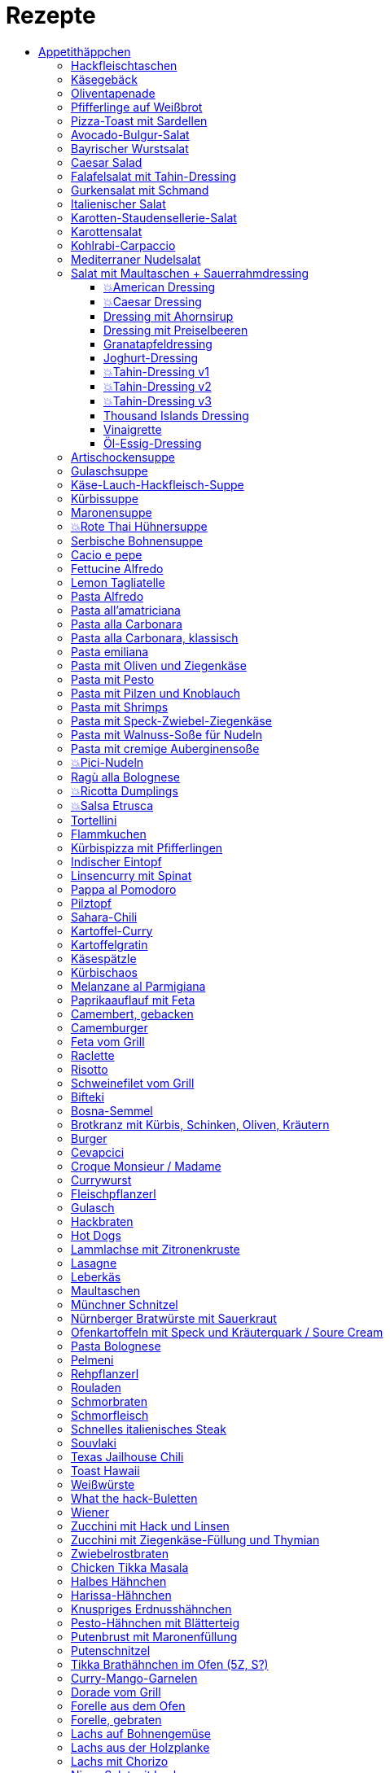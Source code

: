 :imagesdir: images
:lang: DE
:hyphens:

:docinfo:

= Rezepte
:pdf-page-size: A5
:toc: left
:toclevels: 4
:toc-title:

Stichwörter: Aufstrich; ausprobieren; Bayern; Beilage; Büro; Deutschland; Eintopf; Elsaß; Fisch; Fleisch; Frankreich; Frühling; Geflügel; Hauptgericht; Indien; Italien; Kichererbsen; Käse; Lamm; leicht; Low Carb; Low Meat; Mikrowelle; Mikrowelle,Büro; ohne Beilage; ohne_Beilage; Orient; Ostern; Salat; schnell; schnell mit Aufheizzeit; schnell mit Garzeit; Snack; Snacks; süß; Thai; TK; Ungarn; USA; vegan; vegetarisch; Wild; Österreich

== Appetithäppchen

[%always]
<<<
[id='sec.hackfleischtaschen']

indexterm:[Hackfleischtaschen]
indexterm:[Teigtaschen, Hackfleischtaschen]

=== Hackfleischtaschen

Portionen: 4, Stichwörter: 

[%noheader, cols="1a,2", grid=rows]
|===

|[%noheader, cols=">30%,70%", frame=none, grid=none]
!===

!===
.^| aus Tupper-Rezeptbuch
|===

None
[%always]
<<<
[id='sec.käsegebäck']

indexterm:[Käsegebäck]

=== Käsegebäck

Portionen: 12, Stichwörter: 

[%noheader, cols="1a,2", grid=rows]
|===

|[%noheader, cols=">30%,70%", frame=none, grid=none]
!===
!100g!*Gruyere*

!===
.^| in kleiner KitchenAid-Schüssel reiben

|[%noheader, cols=">30%,70%", frame=none, grid=none]
!===
!1!Eigelb
!85g!Mehl
!60g!Butter; _kalt, gewürfelt_
!1{nbsp}Pr!Salz, Pfeffer, Cayennepfeffer

!===
.^| zugeben, mit Maschine zu glattem Teig kneten, ab und zu mit Hand nachhelfen.

|[%noheader, cols=">30%,70%", frame=none, grid=none]
!===

!===
.^| 30 min in Kühlschrank ruhen

|[%noheader, cols=">30%,70%", frame=none, grid=none]
!===
!1!Eiklar
!1!*Blüten / Cumin*

!===
.^| Teig ca. 3mm dick ausrollen, ausstechen, mit Eiklar bepinseln, mit Blüten und/oder Cumin bestreuen, nochmal mit Eiklar bepinseln.

|[%noheader, cols=">30%,70%", frame=none, grid=none]
!===

!===
.^| Backofen auf 🌡180℃ vorheizen, Gebäck 30 min auf Blech ruhen lassen.

|[%noheader, cols=">30%,70%", frame=none, grid=none]
!===

!===
.^| 7-8 min backen
|===

None
[%always]
<<<
[id='sec.oliventapenade']

indexterm:[Oliventapenade]

=== Oliventapenade

Portionen: 4, Stichwörter: 

[%noheader, cols="1a,2", grid=rows]
|===

|[%noheader, cols=">30%,70%", frame=none, grid=none]
!===
!80g!*Oliven, schwarz, entsteint*
!2!*Sardellenfilets*
!4!Knoblauchzehen
!1{nbsp}TL!*Kapern*
!2{nbsp}EL!Olivenöl

!===
.^| in Zerkleinerer geben (Tupper Quick-Chef)

|[%noheader, cols=">30%,70%", frame=none, grid=none]
!===

!===
.^| Tipp: Sardellenpaste statt -filets
|===

None
[%always]
<<<
[id='sec.pfifferlinge_auf_weißbrot']

indexterm:[Pfifferlinge auf Weißbrot]

=== Pfifferlinge auf Weißbrot

Portionen: 0, Stichwörter: Hauptgericht, vegetarisch

[%noheader, cols="1a,2", grid=rows]
|===
|===

None
[%always]
<<<
[id='sec.pizza_toast_mit_sardellen']

indexterm:[Pizza-Toast mit Sardellen]

=== Pizza-Toast mit Sardellen

Portionen: 6, Stichwörter: 

[%noheader, cols="1a,2", grid=rows]
|===

|[%noheader, cols=">30%,70%", frame=none, grid=none]
!===
!6{nbsp}Scheiben!Toast; _toasten_
!1{nbsp}Zehe!Knoblauch
!1{nbsp}EL!Olivenöl

!===
.^| Toast mit Knoblauch einreiben und mit Öl bepinseln

|[%noheader, cols=">30%,70%", frame=none, grid=none]
!===
!6!*Käsescheiben (Gouda)*
!200g!*Kirschtomaten (halbiert)*
!12!*Sardellenfilets (in Öl)*
!100g!*Oliven (schwarz)*; _halbieren_
!0.25!*Zitrone (Saft)*
!1!Salz, Pfeffer

!===
.^| Toast belegen, 5min überbacken

|[%noheader, cols=">30%,70%", frame=none, grid=none]
!===
!18{nbsp}Blätter!*Basilikum*

!===
.^| Toast dekorieren
|===

None
== Salate

[%always]
<<<
[id='sec.avocado_bulgur_salat']

indexterm:[Avocado-Bulgur-Salat]

=== Avocado-Bulgur-Salat

Portionen: 2, Stichwörter: vegetarisch

[%noheader, cols="1a,2", grid=rows]
|===

|[%noheader, cols=">30%,70%", frame=none, grid=none]
!===
!150{nbsp}g!*Bulgur*

!===
.^| kochen

|[%noheader, cols=">30%,70%", frame=none, grid=none]
!===
!1{nbsp}Zehe!Knoblauch
!2{nbsp}EL!Tomatenmark
!2{nbsp}EL!Olivenöl
!1{nbsp}EL!*Curry*

!===
.^| mit Bulgur vermischen, mit Salz und Pfeffer abschmecken, 20m abkühlen lassen

|[%noheader, cols=">30%,70%", frame=none, grid=none]
!===
!3!*Tomaten*; _gewürfelt (ohne Fruchtfleisch)_
!1!*Avocado*
!1!*Mozzarella*

!===
.^| zugeben

|[%noheader, cols=">30%,70%", frame=none, grid=none]
!===
!2{nbsp}Zweige!*Basilikum*

!===
.^| schneiden, zugeben, abschmecken
|===

None
[%always]
<<<
[id='sec.bayrischer_wurstsalat']

indexterm:[Bayrischer Wurstsalat]

=== Bayrischer Wurstsalat

Portionen: 2, Stichwörter: Deutschland, Bayern

[%noheader, cols="1a,2", grid=rows]
|===

|[%noheader, cols=">30%,70%", frame=none, grid=none]
!===
!250g!*Lyoner*; _Scheiben_
!4!*Gewürzgurken*; _Scheiben_
!2!*rote Zwiebeln*; _Scheiben_
!4{nbsp}EL!Weißweinessig
!4{nbsp}EL!*Rapsöl*
!4{nbsp}EL!*Gurkenwasser*

!===
.^| vermengen, mit Salz und Pfeffer abschmecken und ziehen lassen
|===

None
[%always]
<<<
[id='sec.caesar_salad']

indexterm:[Caesar Salad]

=== Caesar Salad

Portionen: 0, Stichwörter: Hauptgericht, Salat, leicht, Low Carb

[%noheader, cols="1a,2", grid=rows]
|===

|[%noheader, cols=">30%,70%", frame=none, grid=none]
!===

!===
.^| (JO 20m)
|===

None
[%always]
<<<
[id='sec.falafelsalat_mit_tahin_dressing']

indexterm:[Falafelsalat mit Tahin-Dressing]

=== Falafelsalat mit Tahin-Dressing

Portionen: 0, Stichwörter: Hauptgericht, vegetarisch, Salat, leicht

[%noheader, cols="1a,2", grid=rows]
|===
|===

None
[%always]
<<<
[id='sec.gurkensalat_mit_schmand']

indexterm:[Gurkensalat mit Schmand]

=== Gurkensalat mit Schmand

Portionen: 4, Stichwörter: 

[%noheader, cols="1a,2", grid=rows]
|===

|[%noheader, cols=">30%,70%", frame=none, grid=none]
!===
!1{nbsp}EL!*Essig*
!1{nbsp}TL!Salz
!1{nbsp}Bch!*Schmand*

!===
.^| verrühren

|[%noheader, cols=">30%,70%", frame=none, grid=none]
!===
!1!*Salatgurke*; _gehobelt_
!1{nbsp}Bd!*Schnittlauch*; _geschnitten_

!===
.^| vermengen
|===

None
[%always]
<<<
[id='sec.italienischer_salat__']

indexterm:[Italienischer Salat		]

=== Italienischer Salat		

Portionen: 4, Stichwörter: Low Carb

[%noheader, cols="1a,2", grid=rows]
|===

|[%noheader, cols=">30%,70%", frame=none, grid=none]
!===
!0.5!*Pck Salatkrönung*; _mit Wasser vermengt_
!2{nbsp}EL!Weinessig
!2{nbsp}EL!Öl
!1{nbsp}Bch!*Crème légère*
!2{nbsp}EL!*Mayonnaise*
!1{nbsp}Bch!*Sahne*
!1!Pfeffer

!===
.^| zu Dressing verrühren

|[%noheader, cols=">30%,70%", frame=none, grid=none]
!===
!1!*Kopfsalat*
!3!*Tomaten*; _achteln_
!5!*Karotten*; _reiben_
!1!*Frühlingszwiebel*; _Scheiben_
!1{nbsp}Bd!*Radieschen*; _Scheiben_
!1!*Gurke*; _Scheiben_
!200g!*Kochschinken*; _Streifen_
!200g!*Käse*; _Streifen_

!===
.^| mit Dressing zu Salat zubereiten
|===

None
[%always]
<<<
[id='sec.karotten_staudensellerie_salat']

indexterm:[Karotten-Staudensellerie-Salat]

=== Karotten-Staudensellerie-Salat

Portionen: 3, Stichwörter: 

[%noheader, cols="1a,2", grid=rows]
|===

|[%noheader, cols=">30%,70%", frame=none, grid=none]
!===
!6!*Karotten*; _gerieben_
!1!*Staudensellerie*; _schälen, Scheiben_
!0.5{nbsp}TL!Zucker
!1{nbsp}TL!Salz
!3{nbsp}EL!*Essig*
!1{nbsp}EL!Öl
!1{nbsp}Bch!*Schmand*

!===
.^| vermischen, 2h ziehen lassen
|===

None
[%always]
<<<
[id='sec.karottensalat']

indexterm:[Karottensalat]

=== Karottensalat

Portionen: 4, Stichwörter: 

[%noheader, cols="1a,2", grid=rows]
|===

|[%noheader, cols=">30%,70%", frame=none, grid=none]
!===
!9!*Karotten*; _gerieben_
!0.5{nbsp}TL!Zucker
!1{nbsp}TL!Salz
!4{nbsp}EL!*Essig*
!1{nbsp}EL!Öl

!===
.^| vermischen, 2h ziehen lassen
|===

None
[%always]
<<<
[id='sec.kohlrabi_carpaccio']

indexterm:[Kohlrabi-Carpaccio]

=== Kohlrabi-Carpaccio

Portionen: 2, Stichwörter: vegetarisch

[%noheader, cols="1a,2", grid=rows]
|===

|[%noheader, cols=">30%,70%", frame=none, grid=none]
!===
!3!*Kohlrabi*; _gehobelt_

!===
.^| fächerförmig auf Teller anrichten

|[%noheader, cols=">30%,70%", frame=none, grid=none]
!===
!1!*Zitrone (Saft)*
!3{nbsp}EL!Olivenöl
!30g!*Parmesan*
!60g!*Parmaschinken*

!===
.^| auf Kohlrabi verteilen, salzen und pfeffern
|===

None
[%always]
<<<
[id='sec.mediterraner_nudelsalat']

indexterm:[Mediterraner Nudelsalat]

=== Mediterraner Nudelsalat

Portionen: 4, Stichwörter: vegetarisch, Büro

[%noheader, cols="1a,2", grid=rows]
|===

|[%noheader, cols=">30%,70%", frame=none, grid=none]
!===
!300g!*Nudeln*

!===
.^| kochen

|[%noheader, cols=">30%,70%", frame=none, grid=none]
!===
!1!*Zucchini*; _Scheiben geviertelt_

!===
.^| anbraten

|[%noheader, cols=">30%,70%", frame=none, grid=none]
!===
!0.5{nbsp}Glas!*Tomaten (getrocket)*; _würfeln_
!1!*Mozzarella*; _würfeln_
!1{nbsp}Bund!*Rucola*
!50g!*Pinienkerne*

!===
.^| vermengen mit Nudeln und Zucchini

|[%noheader, cols=">30%,70%", frame=none, grid=none]
!===
!6{nbsp}EL!Olivenöl
!3{nbsp}EL!*Aceto balsamico*
!1{nbsp}TL!Senf (scharf)
!2{nbsp}EL!*Pesto*

!===
.^| Dressing zubereiten, mit Salz und Pfeffer abschmecken

|[%noheader, cols=">30%,70%", frame=none, grid=none]
!===

!===
.^| mit Nudelsalat vermengen
|===

None
[%always]
<<<
[id='sec.salat_mit_maultaschen___sauerrahmdressing']

indexterm:[Salat mit Maultaschen + Sauerrahmdressing]

=== Salat mit Maultaschen + Sauerrahmdressing

Portionen: 0, Stichwörter: Hauptgericht, Salat

[%noheader, cols="1a,2", grid=rows]
|===
|===

None
=== Dressing

[%always]
<<<
[id='sec.american_dressing']

indexterm:[American Dressing]

==== 💥American Dressing

Portionen: 4, Stichwörter: ausprobieren

[%noheader, cols="1a,2", grid=rows]
|===

|[%noheader, cols=">30%,70%", frame=none, grid=none]
!===
!60ml!*Salatmayonnaise*
!60ml!*saure Sahne*
!30ml!*Speisequark*

!===
.^| glatt rühren

|[%noheader, cols=">30%,70%", frame=none, grid=none]
!===
!45ml!Milch
!45ml!*Ketchup*

!===
.^| unterrühren

|[%noheader, cols=">30%,70%", frame=none, grid=none]
!===
!0!Salz, Pfeffer

!===
.^| abschmecken

|[%noheader, cols=">30%,70%", frame=none, grid=none]
!===
!0!*Schnittlauch (opt.)*

!===
.^| zugeben

|[%noheader, cols=">30%,70%", frame=none, grid=none]
!===
!1{nbsp}Zehe!Knoblauch; _gehackt_
!30g!*Sardellenfilets*; _gehackt_
!1{nbsp}EL!*Parmesan*; _gerieben_
!1{nbsp}TL!Senf
!1!Eigelb
!60ml!*Zitronensaft*
!0.5{nbsp}TL!Zucker
!1{nbsp}EL!Weißweinessig

!===
.^| mit Stabmixer pürieren

|[%noheader, cols=">30%,70%", frame=none, grid=none]
!===
!125ml!*Sonnenblumenöl*

!===
.^| langsam zugeben und weiterpürieren.

|[%noheader, cols=">30%,70%", frame=none, grid=none]
!===
!0!Salz, Pfeffer

!===
.^| abschmecken
|===

None
[%always]
<<<
[id='sec.caesar_dressing']

indexterm:[Caesar Dressing]

==== 💥Caesar Dressing

Portionen: 4, Stichwörter: ausprobieren

[%noheader, cols="1a,2", grid=rows]
|===

|[%noheader, cols=">30%,70%", frame=none, grid=none]
!===
!1{nbsp}Zehe!Knoblauch; _gehackt_
!30g!*Sardellenfilets*; _gehackt_
!1{nbsp}EL!*Parmesan*; _gerieben_
!1{nbsp}TL!Senf
!1!Eigelb
!60ml!*Zitronensaft*
!0.5{nbsp}TL!Zucker
!1{nbsp}EL!Weißweinessig

!===
.^| mit Stabmixer pürieren

|[%noheader, cols=">30%,70%", frame=none, grid=none]
!===
!125ml!*Sonnenblumenöl*

!===
.^| langsam zugeben und weiterpürieren.

|[%noheader, cols=">30%,70%", frame=none, grid=none]
!===
!0!Salz, Pfeffer

!===
.^| abschmecken
|===

None
[%always]
<<<
[id='sec.dressing_mit_ahornsirup']

indexterm:[Dressing mit Ahornsirup]

==== Dressing mit Ahornsirup

Portionen: 2, Stichwörter: 

[%noheader, cols="1a,2", grid=rows]
|===

|[%noheader, cols=">30%,70%", frame=none, grid=none]
!===
!1!Zwiebel; _gewürfelt_
!1{nbsp}Zehe!Knoblauch; _gehackt_
!1!*Zitrone (Saft)*
!2{nbsp}EL!*ÖL*
!2{nbsp}EL!*Aceto balsamico*
!3{nbsp}EL!Ahornsirup
!1{nbsp}TL!Senf
!1{nbsp}TL!Salz

!===
.^| verrühren
|===

None
[%always]
<<<
[id='sec.dressing_mit_preiselbeeren']

indexterm:[Dressing mit Preiselbeeren]

==== Dressing mit Preiselbeeren

Portionen: 2, Stichwörter: 

[%noheader, cols="1a,2", grid=rows]
|===

|[%noheader, cols=">30%,70%", frame=none, grid=none]
!===
!1{nbsp}EL!*Preiselbeeren*
!2{nbsp}EL!*ÖL*
!3{nbsp}EL!*Aceto balsamico*
!1{nbsp}TL!Senf
!1{nbsp}TL!Salz

!===
.^| verrühren
|===

None
[%always]
<<<
[id='sec.granatapfeldressing']

indexterm:[Granatapfeldressing]

==== Granatapfeldressing

Portionen: 2, Stichwörter: 

[%noheader, cols="1a,2", grid=rows]
|===

|[%noheader, cols=">30%,70%", frame=none, grid=none]
!===
!1!*Granatapfel*

!===
.^| eine Hälfte: auspressen, andere Hälfte: Kerne lösen

|[%noheader, cols=">30%,70%", frame=none, grid=none]
!===
!15ml!*Zitronensaft*
!15ml!Senf, mittelscharf
!15ml!Ahornsirup
!3{nbsp}EL!Öl
!1!Salz, Pfeffer

!===
.^| verrühen (mit Granatapfelsaft)

|[%noheader, cols=">30%,70%", frame=none, grid=none]
!===

!===
.^| servieren: Kerne später auf Salat geben

|[%noheader, cols=">30%,70%", frame=none, grid=none]
!===

!===
.^| Mod: + Petersilie / + Rosmarin / Honig statt Zucker
|===

None
[%always]
<<<
[id='sec.joghurt_dressing']

indexterm:[Joghurt-Dressing]

==== Joghurt-Dressing

Portionen: 4, Stichwörter: 

[%noheader, cols="1a,2", grid=rows]
|===

|[%noheader, cols=">30%,70%", frame=none, grid=none]
!===
!125g!*Joghurt*
!1{nbsp}EL!*Zitronensaft*
!1{nbsp}EL!Olivenöl

!===
.^| verrühren

|[%noheader, cols=">30%,70%", frame=none, grid=none]
!===
!1{nbsp}EL!*Schnittlauch*; _gehackt_
!1!Salz, Pfeffer

!===
.^| abschmecken
|===

None
[%always]
<<<
[id='sec.tahin_dressing_v1']

indexterm:[Tahin-Dressing v1]

==== 💥Tahin-Dressing v1

Portionen: 2, Stichwörter: ausprobieren

[%noheader, cols="1a,2", grid=rows]
|===
|===

None
[%always]
<<<
[id='sec.tahin_dressing_v2']

indexterm:[Tahin-Dressing v2]

==== 💥Tahin-Dressing v2

Portionen: 2, Stichwörter: ausprobieren

[%noheader, cols="1a,2", grid=rows]
|===
|===

None
[%always]
<<<
[id='sec.tahin_dressing_v3']

indexterm:[Tahin-Dressing v3]

==== 💥Tahin-Dressing v3

Portionen: 2, Stichwörter: ausprobieren

[%noheader, cols="1a,2", grid=rows]
|===

|[%noheader, cols=">30%,70%", frame=none, grid=none]
!===
!60g!*Tahin*
!30ml!*Zitronensaft*
!10ml!Ahornsirup
!5ml!*Dijon-Senf*
!1{nbsp}Zehe!Knoblauch; _zerdrückt_
!0.5{nbsp}TL!Salz
!40ml!Wasser

!===
.^| 

|[%noheader, cols=">30%,70%", frame=none, grid=none]
!===

!===
.^| Varianten: Zwiebelpulver, Cumin, Pfeffer, Paprikapulver
|===

None
[%always]
<<<
[id='sec.thousand_islands_dressing']

indexterm:[Thousand Islands Dressing]

==== Thousand Islands Dressing

Portionen: 4, Stichwörter: 

[%noheader, cols="1a,2", grid=rows]
|===

|[%noheader, cols=">30%,70%", frame=none, grid=none]
!===
!1!Ei; _hartgekocht, würfeln_
!1!*Schalotte*; _würfeln_
!1!*Gewürzgurke (klein)*; _würfeln_
!120g!*Salatmayonnaise*

!===
.^| vermengen

|[%noheader, cols=">30%,70%", frame=none, grid=none]
!===
!0.5{nbsp}TL!Tomatenmark
!2{nbsp}EL!*Ketchup*
!1{nbsp}EL!Weißweinessig
!2{nbsp}EL!*Gewürzgurkenwasser*
!1{nbsp}TL!*Worcester-Soße*

!===
.^| zugeben, verrühren

|[%noheader, cols=">30%,70%", frame=none, grid=none]
!===
!1!Salz, Pfeffer
!0.5{nbsp}TL!*Chiliflocken*

!===
.^| abschmecken
|===

None
[%always]
<<<
[id='sec.vinaigrette']

indexterm:[Vinaigrette]

==== Vinaigrette

Portionen: 2, Stichwörter: 

[%noheader, cols="1a,2", grid=rows]
|===
|===

None
[%always]
<<<
[id='sec.öl_essig_dressing']

indexterm:[Öl-Essig-Dressing]

==== Öl-Essig-Dressing

Portionen: 2, Stichwörter: 

[%noheader, cols="1a,2", grid=rows]
|===
|===

None
== Suppen

[%always]
<<<
[id='sec.artischockensuppe']

indexterm:[Artischockensuppe]

=== Artischockensuppe

Portionen: 4, Stichwörter: vegetarisch

[%noheader, cols="1a,2", grid=rows]
|===

|[%noheader, cols=">30%,70%", frame=none, grid=none]
!===
!1!Zwiebel; _gewürfelt_

!===
.^| andünsten

|[%noheader, cols=">30%,70%", frame=none, grid=none]
!===
!1{nbsp}Dose!*Artischocken*

!===
.^| abwaschen¹, anbraten

|[%noheader, cols=">30%,70%", frame=none, grid=none]
!===
!100{nbsp}ml!*Weißwein*
!0.75l!Gemüsebrühe
!2!*Kartoffeln*; _grob gewürfelt_

!===
.^| 30min köcheln, am Ende pürieren

|[%noheader, cols=">30%,70%", frame=none, grid=none]
!===
!100{nbsp}ml!*Sahne*

!===
.^| zugeben, aufköcheln, mit Salz abschmecken

|[%noheader, cols=">30%,70%", frame=none, grid=none]
!===

!===
.^| ¹der Eigengeschmack der Lake muss weg
|===

None
[%always]
<<<
[id='sec.gulaschsuppe']

indexterm:[Gulaschsuppe]

=== Gulaschsuppe

Portionen: 6, Stichwörter: TK, Mikrowelle, Büro

[%noheader, cols="1a,2", grid=rows]
|===

|[%noheader, cols=">30%,70%", frame=none, grid=none]
!===
!700g!*Rindergulasch*; _klein würfeln_

!===
.^| anbraten

|[%noheader, cols=">30%,70%", frame=none, grid=none]
!===
!2!Zwiebeln; _würfeln_

!===
.^| zugeben, andünsten

|[%noheader, cols=">30%,70%", frame=none, grid=none]
!===
!2{nbsp}EL!Paprikapulver (edelsüß)
!2{nbsp}EL!Tomatenmark
!2{nbsp}TL!*Majoran*
!1{nbsp}TL!Salz
!1{nbsp}TL!*Worcestershire-Soße*
!0.5{nbsp}TL!*Cayennepfeffer*
!0.5{nbsp}TL!*Piment*
!0.5{nbsp}TL!Cumin

!===
.^| zugeben, kurz weiter andünsten

|[%noheader, cols=">30%,70%", frame=none, grid=none]
!===
!500ml!*Rotwein*
!2{nbsp}Blätter!Lorbeer
!1{nbsp}TL!Stärke (opt.)

!===
.^| ablöschen, einkochen

|[%noheader, cols=">30%,70%", frame=none, grid=none]
!===
!800g!*Tomaten (gehackt)*
!900ml!*Rinderbrühe*

!===
.^| zugeben, 45min köcheln

|[%noheader, cols=">30%,70%", frame=none, grid=none]
!===
!700g!*Kartoffeln*; _klein würfeln_
!3!*Paprika (rot)*; _würfeln_
!4{nbsp}Zehen!*Koblauch*; _gepresst_

!===
.^| zugeben, 45min köcheln

|[%noheader, cols=">30%,70%", frame=none, grid=none]
!===
!0!Salz
!1{nbsp}TL!Pfeffer

!===
.^| abschmecken
|===

None
[%always]
<<<
[id='sec.käse_lauch_hackfleisch_suppe']

indexterm:[Käse-Lauch-Hackfleisch-Suppe]

=== Käse-Lauch-Hackfleisch-Suppe

Portionen: 3, Stichwörter: 

[%noheader, cols="1a,2", grid=rows]
|===

|[%noheader, cols=">30%,70%", frame=none, grid=none]
!===

!===
.^| TODO https://www.einfachmalene.de/kase-lauch-hackfleisch-suppe/

|[%noheader, cols=">30%,70%", frame=none, grid=none]
!===
!500g!*Rinderhackfleisch*
!3{nbsp}Stangen!*Lauch*
!3{nbsp}EL!Olivenöl
!1{nbsp}Zehe!Knoblauch
!3{nbsp}TL!*Rindfleischbrühe*
!700ml!Wasser
!200g!*Schmelzkäse*
!0.5{nbsp}Bch!*Creme Fraiche*
!1{nbsp}Pr!Muskat
!1!Salz und Pfeffer

!===
.^| Wasche den Lauch und schneide ihn in schmale Ringe schneiden. Erhitze das Öl im Topf und brate das Hackfleisch darin heiß an bis es krümelig ist.

|[%noheader, cols=">30%,70%", frame=none, grid=none]
!===

!===
.^| Gib den Knoblauch durch eine Presse und dünste dieses kurz mit. Gib nun auch die Lauchringe zum Hackfleisch dazu und dünste diese ca. 5 Minuten mit an. Nun kannst du ca. 700 ml Brühe hinzu geben. Es sollte alles gerade so bedeckt sein. Koche die Suppe anschließend kurz auf.

|[%noheader, cols=">30%,70%", frame=none, grid=none]
!===

!===
.^| Nun kannst du den Schmelzkäse in die warme Suppe geben. Rühre so lange, bis er vollständig geschmolzen ist. Gib nun auch Creme Fraiche hinzu und koche die Suppe noch einmal kurz auf. Schmecke die Hackfleisch Lauch Suppe mit Salz, Pfeffer und Muskat ab.

|[%noheader, cols=">30%,70%", frame=none, grid=none]
!===

!===
.^| Dazu passt frisches Baguette. Besonders lecker ist dieses, wenn es noch einmal kurz in den Backofen geschoben wird. Dann kannst du das knusprige Baguette mit etwas Butter zur Suppe servieren.
|===

None
[%always]
<<<
[id='sec.kürbissuppe']

indexterm:[Kürbissuppe]

=== Kürbissuppe

Portionen: 6, Stichwörter: 

[%noheader, cols="1a,2", grid=rows]
|===

|[%noheader, cols=">30%,70%", frame=none, grid=none]
!===
!1kg!*Kürbis*
!2!*Kartoffeln*
!1!*Lauch*

!===
.^| schneiden, anbraten

|[%noheader, cols=">30%,70%", frame=none, grid=none]
!===
!1!Kreuzkümmel, Koriander, Salz, Pfeffer

!===
.^| würzen

|[%noheader, cols=">30%,70%", frame=none, grid=none]
!===
!1l!Gemüsebrühe

!===
.^| aufgießen; nach 20min pürieren

|[%noheader, cols=">30%,70%", frame=none, grid=none]
!===
!100ml!*Sahne*

!===
.^| zugeben
|===

None
[%always]
<<<
[id='sec.maronensuppe']

indexterm:[Maronensuppe]

=== Maronensuppe

Portionen: 2, Stichwörter: 

[%noheader, cols="1a,2", grid=rows]
|===

|[%noheader, cols=">30%,70%", frame=none, grid=none]
!===
!1!Zwiebel; _gewürfelt_
!30g!*Speck*

!===
.^| in 1 EL Olivenöl andünsten

|[%noheader, cols=">30%,70%", frame=none, grid=none]
!===
!150g!*Maronen*
!450ml!Wasser
!2{nbsp}EL!*Weißwein*
!1!Lorbeerblatt

!===
.^| zugeben, 20min köcheln

|[%noheader, cols=">30%,70%", frame=none, grid=none]
!===
!4{nbsp}EL!*Sahne*
!4{nbsp}EL!*Aceto balsamico*

!===
.^| Lorbeerblatt entfernen, pürieren, Sahne zugeben, mit Salz und Pfeffer abschmecken

|[%noheader, cols=">30%,70%", frame=none, grid=none]
!===
!1!Zwiebel; _gewürfelt_
!30g!*Speck*

!===
.^| für das Topping: in 1 EL Olivenöl anbraten

|[%noheader, cols=">30%,70%", frame=none, grid=none]
!===
!3!*Trockenpflaumen*
!2{nbsp}TL!*Aceto balsamico*
!1{nbsp}EL!*Petersilie*; _gehackt_

!===
.^| zugeben
|===

None
[%always]
<<<
[id='sec.rote_thai_hühnersuppe']

indexterm:[Rote Thai Hühnersuppe]

=== 💥Rote Thai Hühnersuppe

Portionen: 6, Stichwörter: Geflügel, Thai, Low Carb, ausprobieren

[%noheader, cols="1a,2", grid=rows]
|===

|[%noheader, cols=">30%,70%", frame=none, grid=none]
!===
!1600g!*Hähnchen*
!1200g!Butternut-Kürbis; _würfeln_
!1{nbsp}Bd!*Koriandergrün (Stiele)*; _gehackt_
!100g!*rote Thai-Currypaste*
!400g!*Kokosmilch (fettreduziert)*
!1l!Wasser

!===
.^| 1h20min im Topf garen

|[%noheader, cols=">30%,70%", frame=none, grid=none]
!===

!===
.^| Hähnchen aus Topf nehmen

|[%noheader, cols=">30%,70%", frame=none, grid=none]
!===

!===
.^| wirklich? Fett von der Suppe aschöpfen und das Hähnchen damit überziehen

|[%noheader, cols=">30%,70%", frame=none, grid=none]
!===
!1{nbsp}Bd!*Koriandergrün (Blätter)*

!===
.^| Suppe garnieren

|[%noheader, cols=">30%,70%", frame=none, grid=none]
!===

!===
.^| Hähnchen am Tisch mit zwei Gabeln zerteilen
|===

None
[%always]
<<<
[id='sec.serbische_bohnensuppe']

indexterm:[Serbische Bohnensuppe]

=== Serbische Bohnensuppe

Portionen: 8, Stichwörter: 

[%noheader, cols="1a,2", grid=rows]
|===

|[%noheader, cols=">30%,70%", frame=none, grid=none]
!===
!500g!*Riesenbohnen (weiß)*

!===
.^| 24h in Wasser aufquellen lassen

|[%noheader, cols=">30%,70%", frame=none, grid=none]
!===
!300g!*Bauchspeck*; _würfeln_

!===
.^| anbraten

|[%noheader, cols=">30%,70%", frame=none, grid=none]
!===
!4!*Tomaten*; _schälen_
!2{nbsp}Stangen!*Lauch*; _würfeln_
!3!*Paprika (rot)*; _würfeln_

!===
.^| mit Riesenbohnen zugeben

|[%noheader, cols=">30%,70%", frame=none, grid=none]
!===
!2{nbsp}TL!*Bohnenkraut*
!1{nbsp}EL!Paprikapulver
!1{nbsp}TL!Paprikapulver (scharf)
!1!Pfeffer, Salz
!2l!Wasser

!===
.^| würzen, Wasser zugeben, 1h köcheln
|===

None
== Pasta

[%always]
<<<
[id='sec.cacio_e_pepe']

indexterm:[Cacio e pepe]

=== Cacio e pepe

Portionen: 2, Stichwörter: Italien, schnell

[%noheader, cols="1a,2", grid=rows]
|===

|[%noheader, cols=">30%,70%", frame=none, grid=none]
!===
!200g!*Spaghetti*

!===
.^| kochen (mit halb soviel Wasser als üblich)^1^.

|[%noheader, cols=">30%,70%", frame=none, grid=none]
!===
!8{nbsp}EL!*Pecorino*; _gerieben_
!1{nbsp}TL!Pfeffer; _grob gemahlen_

!===
.^| in Schüssel vermengen

|[%noheader, cols=">30%,70%", frame=none, grid=none]
!===

!===
.^| Spaghetti direkt aus dem Topf in den Pecorino geben

|[%noheader, cols=">30%,70%", frame=none, grid=none]
!===

!===
.^| vermengen

|[%noheader, cols=">30%,70%", frame=none, grid=none]
!===
!4{nbsp}EL!*Nudelwasser*

!===
.^| portionsweise zugeben und zu cremiger Soße vermengen

|[%noheader, cols=">30%,70%", frame=none, grid=none]
!===

!===
.^| ^1^ statt 10-100-1000-Regel hier: 10-200-1000
|===

None
[%always]
<<<
[id='sec.fettucine_alfredo']

indexterm:[Fettucine Alfredo]

=== Fettucine Alfredo

Portionen: 2, Stichwörter: Italien, schnell

[%noheader, cols="1a,2", grid=rows]
|===

|[%noheader, cols=">30%,70%", frame=none, grid=none]
!===
!200g!*Fettucine*

!===
.^| kochen (mit halb soviel Wasser als üblich)^1^.

|[%noheader, cols=">30%,70%", frame=none, grid=none]
!===

!===
.^| Nudelwasser abgießen, aber einen Teil behalten.

|[%noheader, cols=">30%,70%", frame=none, grid=none]
!===

!===
.^| Pasta für den nächsten Schritt wieder in den noch heißen Topf geben.

|[%noheader, cols=">30%,70%", frame=none, grid=none]
!===
!40g!Butter
!80ml!*Nudelwasser*
!60g!*Parmesan*

!===
.^| Jeweils die Hälfte von Butter, Nudelwasser und Parmesan in die Pasta geben und zu cremiger Konsistenz verrühren. Dann wiederholen.

|[%noheader, cols=">30%,70%", frame=none, grid=none]
!===

!===
.^| mit Pfeffer servieren

|[%noheader, cols=">30%,70%", frame=none, grid=none]
!===

!===
.^| ^1^ statt 10-100-1000-Regel hier: 10-200-1000
|===

None
[%always]
<<<
[id='sec.lemon_tagliatelle']

indexterm:[Lemon Tagliatelle]

=== Lemon Tagliatelle

Portionen: 2, Stichwörter: Italien, vegetarisch

[%noheader, cols="1a,2", grid=rows]
|===

|[%noheader, cols=">30%,70%", frame=none, grid=none]
!===
!200g!*Tagliatelle*

!===
.^| kochen, Nudelwasser behalten

|[%noheader, cols=">30%,70%", frame=none, grid=none]
!===
!2{nbsp}Zehen!Knoblauch; _Scheiben_
!1{nbsp}TL!*Chili*; _gehackt_

!===
.^| in Olivenöl anbraten

|[%noheader, cols=">30%,70%", frame=none, grid=none]
!===
!100ml!*Nudelwasser*
!50g!Butter 

!===
.^| zugeben, auch die Nudeln

|[%noheader, cols=">30%,70%", frame=none, grid=none]
!===
!0.5!*Zitrone*; _Saft_
!1{nbsp}EL!*Petersilie*; _gehackt_
!4{nbsp}EL!*Parmesan*

!===
.^| zugeben und verrühren

|[%noheader, cols=">30%,70%", frame=none, grid=none]
!===
!1{nbsp}TL!*Zitronenschale*; _Abrieb_
!1{nbsp}EL!*Parmesan*

!===
.^| pro Teller: mit fertigen Nudeln servieren
|===

None
[%always]
<<<
[id='sec.pasta_alfredo']

indexterm:[Pasta Alfredo]

=== Pasta Alfredo

Portionen: 0, Stichwörter: Hauptgericht, vegetarisch, Käse, schnell

[%noheader, cols="1a,2", grid=rows]
|===
|===

None
[%always]
<<<
[id='sec.pasta_all_amatriciana']

indexterm:[Pasta all'amatriciana]

=== Pasta all'amatriciana

Portionen: 4, Stichwörter: Italien

[%noheader, cols="1a,2", grid=rows]
|===

|[%noheader, cols=">30%,70%", frame=none, grid=none]
!===
!100{nbsp}g!*Bauchspeck*; _kleine Streifen_

!===
.^| mit 1 EL Olivenöl anbraten

|[%noheader, cols=">30%,70%", frame=none, grid=none]
!===
!50{nbsp}ml!*Weißwein*

!===
.^| mit Weißwein ablöschen, Speck zur Seite nehmen (soll knusprig bleiben), Teil des Fettes entfernen

|[%noheader, cols=">30%,70%", frame=none, grid=none]
!===
!1!Zwiebel; _gewürfelt_

!===
.^| mit restlichem Fett andünsten

|[%noheader, cols=">30%,70%", frame=none, grid=none]
!===
!0.75{nbsp}Dose!*Tomaten*; _gehackt_

!===
.^| zugeben, köcheln, mit Salz abschmecken

|[%noheader, cols=">30%,70%", frame=none, grid=none]
!===

!===
.^| Speck und Nudeln zugeben und vermengen

|[%noheader, cols=">30%,70%", frame=none, grid=none]
!===

!===
.^| Tip: in gusseiserner Pfanne zubereiten +++ mit geriebenem Pecorino reichen
|===

None
[%always]
<<<
[id='sec.pasta_alla_carbonara']

indexterm:[Pasta alla Carbonara]
indexterm:[Pasta, alla Carbonara]
indexterm:[ Carbonara]

=== Pasta alla Carbonara

Portionen: 2, Stichwörter: Italien, schnell

[%noheader, cols="1a,2", grid=rows]
|===

|[%noheader, cols=">30%,70%", frame=none, grid=none]
!===
!100{nbsp}g!*Bauchspeck*; _feine Streifen_

!===
.^| langsam anbraten

|[%noheader, cols=">30%,70%", frame=none, grid=none]
!===
!200g!*Pasta*

!===
.^| kochen

|[%noheader, cols=">30%,70%", frame=none, grid=none]
!===
!3!Eigelb
!100ml!*Sahne*
!50g!*Parmesan*

!===
.^| verquirlen

|[%noheader, cols=">30%,70%", frame=none, grid=none]
!===

!===
.^| Pasta nach kochen wieder in heißen Topf geben, mit Carbonara vermengen, Speck zugeben

|[%noheader, cols=">30%,70%", frame=none, grid=none]
!===

!===
.^| Modifikation: ohne Sahne, TODO
|===

None
[%always]
<<<
[id='sec.pasta_alla_carbonara__klassisch']

indexterm:[Pasta alla Carbonara, klassisch]
indexterm:[Pasta, alla Carbonara klassisch]
indexterm:[ Carbonara klassisch]

=== Pasta alla Carbonara, klassisch

Portionen: 2, Stichwörter: Italien, schnell

[%noheader, cols="1a,2", grid=rows]
|===

|[%noheader, cols=">30%,70%", frame=none, grid=none]
!===
!100{nbsp}g!*Bauchspeck^1^*; _feine Streifen_

!===
.^| langsam anbraten. ^1^ Originalrezept: Pacetta / Guanciale

|[%noheader, cols=">30%,70%", frame=none, grid=none]
!===
!200g!*Pasta*

!===
.^| kochen

|[%noheader, cols=">30%,70%", frame=none, grid=none]
!===
!2!Eier
!1!Eigelb
!40g!*Parmesan*

!===
.^| verquirlen

|[%noheader, cols=">30%,70%", frame=none, grid=none]
!===

!===
.^| Pasta zu Speck geben, von Herd nehmen, Soße zugeben und verrühren.

|[%noheader, cols=">30%,70%", frame=none, grid=none]
!===
!0!*Parmesan*
!0!Pfeffer

!===
.^| bestreuen, servieren
|===

None
[%always]
<<<
[id='sec.pasta_emiliana']

indexterm:[Pasta emiliana]

=== Pasta emiliana

Portionen: 3, Stichwörter: Hauptgericht, schnell, Low Meat

[%noheader, cols="1a,2", grid=rows]
|===

|[%noheader, cols=">30%,70%", frame=none, grid=none]
!===
!300g!*Pasta*

!===
.^| kochen

|[%noheader, cols=">30%,70%", frame=none, grid=none]
!===
!1!Zwiebel; _würfeln_

!===
.^| anbraten

|[%noheader, cols=">30%,70%", frame=none, grid=none]
!===
!250ml!*Sahne*

!===
.^| ablöschen, kurz aufkochen

|[%noheader, cols=">30%,70%", frame=none, grid=none]
!===
!125g!*Kochschinken*; _feine Streifen_
!150g!*Erbsen (TK)*
!0!Salz, Pfeffer

!===
.^| zugeben, abschmecken, ziehen lassen

|[%noheader, cols=">30%,70%", frame=none, grid=none]
!===
!70g!*Parmesan*

!===
.^| einrühren, Pasta unterheben
|===

None
[%always]
<<<
[id='sec.pasta_mit_oliven_und_ziegenkäse']

indexterm:[Pasta mit Oliven und Ziegenkäse]

=== Pasta mit Oliven und Ziegenkäse

Portionen: 0, Stichwörter: Hauptgericht, Käse, vegetarisch

[%noheader, cols="1a,2", grid=rows]
|===
|===

None
[%always]
<<<
[id='sec.pasta_mit_pesto']

indexterm:[Pasta mit Pesto]

=== Pasta mit Pesto

Portionen: 0, Stichwörter: vegetarisch, schnell

[%noheader, cols="1a,2", grid=rows]
|===

|[%noheader, cols=">30%,70%", frame=none, grid=none]
!===

!===
.^| Pesto siehe <<sec.pesto, Pesto-Rezept>>, oder Fertig-Pesto nehmen
|===

None
[%always]
<<<
[id='sec.pasta_mit_pilzen_und_knoblauch']

indexterm:[Pasta mit Pilzen und Knoblauch]

=== Pasta mit Pilzen und Knoblauch

Portionen: 0, Stichwörter: Hauptgericht, vegetarisch

[%noheader, cols="1a,2", grid=rows]
|===

|[%noheader, cols=">30%,70%", frame=none, grid=none]
!===

!===
.^| (5Z, S.65)
|===

None
[%always]
<<<
[id='sec.pasta_mit_shrimps']

indexterm:[Pasta mit Shrimps]

=== Pasta mit Shrimps

Portionen: 2, Stichwörter: 

[%noheader, cols="1a,2", grid=rows]
|===

|[%noheader, cols=">30%,70%", frame=none, grid=none]
!===
!1{nbsp}Pkg!*Shrimps*
!1{nbsp}TL!*Currypaste (rot)*

!===
.^| anbraten

|[%noheader, cols=">30%,70%", frame=none, grid=none]
!===
!100ml!*Sahne*
!200g!*Pasta*

!===
.^| Sahne zugeben, mit Pasta vermengen
|===

None
[%always]
<<<
[id='sec.pasta_mit_speck_zwiebel_ziegenkäse']

indexterm:[Pasta mit Speck-Zwiebel-Ziegenkäse]

=== Pasta mit Speck-Zwiebel-Ziegenkäse

Portionen: 0, Stichwörter: Hauptgericht, Fleisch

[%noheader, cols="1a,2", grid=rows]
|===
|===

None
[%always]
<<<
[id='sec.pasta_mit_walnuss_soße_für_nudeln']

indexterm:[Pasta mit Walnuss-Soße für Nudeln]

=== Pasta mit Walnuss-Soße für Nudeln

Portionen: 4, Stichwörter: 

[%noheader, cols="1a,2", grid=rows]
|===

|[%noheader, cols=">30%,70%", frame=none, grid=none]
!===
!2{nbsp}Zehen!Knoblauch; _gehackt_
!2!Zwiebeln; _würfeln_

!===
.^| in Öl andünsten

|[%noheader, cols=">30%,70%", frame=none, grid=none]
!===
!250ml!*Sahne*
!150ml!Gemüsebrühe
!100ml!*Weißwein*

!===
.^| dazugießen

|[%noheader, cols=">30%,70%", frame=none, grid=none]
!===
!1!*Thymian, Majoran, Rosmarin, Salz, Pfeffer*

!===
.^| würzen, 8min köcheln

|[%noheader, cols=">30%,70%", frame=none, grid=none]
!===
!100g!*Walnüsse (gehackt)*

!===
.^| unterrühren, 4min köcheln

|[%noheader, cols=">30%,70%", frame=none, grid=none]
!===
!50g!*Parmesan*

!===
.^| unterrühren
|===

None
[%always]
<<<
[id='sec.pasta_mit_cremige_auberginensoße']

indexterm:[Pasta mit cremige Auberginensoße]

=== Pasta mit cremige Auberginensoße

Portionen: 0, Stichwörter: Hauptgericht, vegetarisch, leicht, TK, Mikrowelle,Büro

[%noheader, cols="1a,2", grid=rows]
|===
|===

None
[%always]
<<<
[id='sec.pici_nudeln']

indexterm:[Pici-Nudeln]

=== 💥Pici-Nudeln

Portionen: 4, Stichwörter: Italien, ausprobieren

[%noheader, cols="1a,2", grid=rows]
|===

|[%noheader, cols=">30%,70%", frame=none, grid=none]
!===
!400g!*Hartweizengrieß*
!150ml!Wasser
!50ml!Olivenöl

!===
.^| aus Grieß Mulde bilden, zu Teig vermengen, kneten, 30min ruhen lassen

|[%noheader, cols=">30%,70%", frame=none, grid=none]
!===

!===
.^| Teig 5mm hoch ausrollen, zusammenklappen

|[%noheader, cols=">30%,70%", frame=none, grid=none]
!===

!===
.^| 1cm breite Streifen schneiden

|[%noheader, cols=">30%,70%", frame=none, grid=none]
!===

!===
.^| per Hand zu Pici-Nudeln zu 30cm Länge ausrollen
|===

None
[%always]
<<<
[id='sec.ragù_alla_bolognese']

indexterm:[Ragù alla Bolognese]
indexterm:[Bolognese]

=== Ragù alla Bolognese

Portionen: 4, Stichwörter: Italien, schnell

[%noheader, cols="1a,2", grid=rows]
|===

|[%noheader, cols=">30%,70%", frame=none, grid=none]
!===
!100g!*Pancetta*; _klein hacken_

!===
.^| in 2 EL Öl anbraten

|[%noheader, cols=">30%,70%", frame=none, grid=none]
!===
!1!Zwiebel; _würfeln_

!===
.^| zugeben, andünsten

|[%noheader, cols=">30%,70%", frame=none, grid=none]
!===
!1!*Selleriestange*; _fein gehackt_

!===
.^| zugeben, 5min anbraten

|[%noheader, cols=">30%,70%", frame=none, grid=none]
!===
!2!*Karotten*; _fein gehackt_

!===
.^| zugeben, andünsten

|[%noheader, cols=">30%,70%", frame=none, grid=none]
!===
!500g!*Hackfleisch (gemischt)*

!===
.^| zugeben, anbraten

|[%noheader, cols=">30%,70%", frame=none, grid=none]
!===
!2{nbsp}EL!Tomatenmark
!100ml!Wasser, warm

!===
.^| Mark und Wasser verrühren und zugeben

|[%noheader, cols=">30%,70%", frame=none, grid=none]
!===
!50ml!Milch

!===
.^| zugeben, 2h köcheln
|===

None
[%always]
<<<
[id='sec.ricotta_dumplings']

indexterm:[Ricotta Dumplings]

=== 💥Ricotta Dumplings

Portionen: 2, Stichwörter: Italien, ausprobieren

[%noheader, cols="1a,2", grid=rows]
|===

|[%noheader, cols=">30%,70%", frame=none, grid=none]
!===
!220g!*Ricotta*
!3!Eigelb
!20g!*Parmesan*; _gerieben_
!0!Muskat, Salz, Pfeffer

!===
.^| verrühren

|[%noheader, cols=">30%,70%", frame=none, grid=none]
!===
!200g!Mehl

!===
.^| zugeben, kneten. Zu kleinen Würsten rollen, Dumplings ausschneiden

|[%noheader, cols=">30%,70%", frame=none, grid=none]
!===

!===
.^| 3-4min kochen

|[%noheader, cols=">30%,70%", frame=none, grid=none]
!===

!===
.^| servieren mit: Tomatensoße + Basilikum
|===

None
[%always]
<<<
[id='sec.salsa_etrusca']

indexterm:[Salsa Etrusca]

=== 💥Salsa Etrusca

Portionen: 4, Stichwörter: Italien, schnell, ausprobieren

[%noheader, cols="1a,2", grid=rows]
|===

|[%noheader, cols=">30%,70%", frame=none, grid=none]
!===
!1!Ei; _hartgekocht_
!80g!*Pecorino*
!120g!*getrocknete Tomaten (in Öl)*
!60g!*schwarze Oliven (entsteint)*
!30g!*Petersilie*
!2{nbsp}Zehen!Knoblauch
!1!*Chilischote*

!===
.^| zerkleinern

|[%noheader, cols=">30%,70%", frame=none, grid=none]
!===
!180ml!Olivenöl

!===
.^| portionsweise zugeben und weiter zerkleinern

|[%noheader, cols=">30%,70%", frame=none, grid=none]
!===

!===
.^| passt zu:

|[%noheader, cols=">30%,70%", frame=none, grid=none]
!===

!===
.^| * Pasta (Salsa mit Nudelwasser strecken)

|[%noheader, cols=">30%,70%", frame=none, grid=none]
!===

!===
.^| * Crostini

|[%noheader, cols=">30%,70%", frame=none, grid=none]
!===

!===
.^| * rohes Gemüse
|===

None
[%always]
<<<
[id='sec.tortellini']

indexterm:[Tortellini]

=== Tortellini

Portionen: 0, Stichwörter: schnell

[%noheader, cols="1a,2", grid=rows]
|===

|[%noheader, cols=">30%,70%", frame=none, grid=none]
!===

!===
.^| Fertig-Tortellini von REWE / Djafar
|===

None
== Pizza & Co.

[%always]
<<<
[id='sec.flammkuchen']

indexterm:[Flammkuchen]

=== Flammkuchen

Portionen: 2, Stichwörter: Elsaß, Frankreich

[%noheader, cols="1a,2", grid=rows]
|===

|[%noheader, cols=">30%,70%", frame=none, grid=none]
!===
!250g!Mehl
!1{nbsp}TL!Salz
!2{nbsp}TL!Olivenöl
!100ml!Wasser

!===
.^| kneten, ausrollen

|[%noheader, cols=">30%,70%", frame=none, grid=none]
!===
!1{nbsp}Bch!*Crème fraîche mit Kräutern*
!150g!*Speck*; _gewürfelt_
!1!Zwiebel; _gewürfelt_

!===
.^| auf Teig geben. Bei 🌡250℃ 5-10m backen.
|===

None
[%always]
<<<
[id='sec.kürbispizza_mit_pfifferlingen']

indexterm:[Kürbispizza mit Pfifferlingen]

=== Kürbispizza mit Pfifferlingen

Portionen: 4, Stichwörter: 

[%noheader, cols="1a,2", grid=rows]
|===

|[%noheader, cols=">30%,70%", frame=none, grid=none]
!===
!1!*Pizzateig*

!===
.^| ausrollen

|[%noheader, cols=">30%,70%", frame=none, grid=none]
!===
!100g!*Ziegenfrischkäse*
!1{nbsp}Becher!*Crème fraîche*
!2{nbsp}EL!*Dijon-Senf*

!===
.^| verrühren, salzen, pfeffern

|[%noheader, cols=">30%,70%", frame=none, grid=none]
!===
!200g!*Käse*; _gerieben_
!100g!*Hokkaidokürbis*
!100g!*Pfifferlinge*
!100g!*Speck*; _gewürfelt_

!===
.^| mit Crème bestreichen, Zutaten verteilen. Bei 🌡230℃ backen.

|[%noheader, cols=">30%,70%", frame=none, grid=none]
!===
!1!*Kräuter der Provence*

!===
.^| auf gebackener Pizza verteilen
|===

None
== Eintöpfe

[%always]
<<<
[id='sec.indischer_eintopf']

indexterm:[Indischer Eintopf]

=== Indischer Eintopf

Portionen: 0, Stichwörter: Hauptgericht, vegetarisch, leicht, Low Carb, TK, Mikrowelle, Büro

[%noheader, cols="1a,2", grid=rows]
|===
|===

None
[%always]
<<<
[id='sec.linsencurry_mit_spinat']

indexterm:[Linsencurry mit Spinat]

=== Linsencurry mit Spinat

Portionen: 2, Stichwörter: Hauptgericht, vegetarisch, leicht, Low Carb, Mikrowelle, Büro

[%noheader, cols="1a,2", grid=rows]
|===

|[%noheader, cols=">30%,70%", frame=none, grid=none]
!===
!1!Zwiebel
!1{nbsp}Zehe!Knoblauch
!1{nbsp}Stk!*Ingwer, daumengroß*
!1{nbsp}Bd!*Koriander (Stiele)*
!1!*rote Paprika*

!===
.^| pürieren

|[%noheader, cols=">30%,70%", frame=none, grid=none]
!===
!1{nbsp}TL!*Curry*
!1{nbsp}TL!Senfsamen

!===
.^| in Öl andünsten, Gemüsepürree zugeben und 1min andünsten

|[%noheader, cols=">30%,70%", frame=none, grid=none]
!===
!150g!*rote Linsen*
!200g!*Kokosmilch, fettarm*
!350ml!Wasser; _kochend_

!===
.^| zugeben, 5min köcheln

|[%noheader, cols=">30%,70%", frame=none, grid=none]
!===
!100g!*Blattspinat (TK)*

!===
.^| zugeben, 5min köcheln
|===

Beilagen:
* Naan-Broot
* Joghurt


[%always]
<<<
[id='sec.pappa_al_pomodoro']

indexterm:[Pappa al Pomodoro]

=== Pappa al Pomodoro

Portionen: 0, Stichwörter: Hauptgericht, vegetarisch, leicht, Mikrowelle, schnell mit Garzeit, Büro

[%noheader, cols="1a,2", grid=rows]
|===

|[%noheader, cols=">30%,70%", frame=none, grid=none]
!===

!===
.^| (5Z, S. 173)
|===

None
[%always]
<<<
[id='sec.pilztopf']

indexterm:[Pilztopf]

=== Pilztopf

Portionen: 4, Stichwörter: 

[%noheader, cols="1a,2", grid=rows]
|===

|[%noheader, cols=">30%,70%", frame=none, grid=none]
!===
!175g!*Speck*; _würfeln_
!2!Zwiebeln
!1!Knoblauchzehen

!===
.^| anbraten

|[%noheader, cols=">30%,70%", frame=none, grid=none]
!===
!1{nbsp}Dose!*Tomaten (gehackt)*
!100ml!Wasser

!===
.^| ablöschen

|[%noheader, cols=">30%,70%", frame=none, grid=none]
!===
!1!Lorbeerblatt
!1{nbsp}EL!*Majoran*
!1!Salz + Pfeffer

!===
.^| zugeben, 30min schmoren

|[%noheader, cols=">30%,70%", frame=none, grid=none]
!===
!1!*Paprika*; _würfeln_
!250g!*Champignons*

!===
.^| zugeben, 10min schmoren

|[%noheader, cols=">30%,70%", frame=none, grid=none]
!===
!2{nbsp}EL!*Schmand*

!===
.^| unterrühren

|[%noheader, cols=">30%,70%", frame=none, grid=none]
!===
!1{nbsp}EL!*Petersilie*

!===
.^| zugeben
|===

None
[%always]
<<<
[id='sec.sahara_chili']

indexterm:[Sahara-Chili]

=== Sahara-Chili

Portionen: 4, Stichwörter: Hauptgericht, Fleisch

[%noheader, cols="1a,2", grid=rows]
|===

|[%noheader, cols=">30%,70%", frame=none, grid=none]
!===
!900g!*Rinderhackfleisch*
!2{nbsp}TL!Zwiebelpulver

!===
.^| in 1 TL Öl anbraten

|[%noheader, cols=">30%,70%", frame=none, grid=none]
!===
!240ml!*Tomatensoße*
!450ml!*Rinderbrühe*

!===
.^| zugeben und 30min köcheln

|[%noheader, cols=">30%,70%", frame=none, grid=none]
!===
!3{nbsp}EL!*Chilipulver*
!0.5{nbsp}EL!Cumin
!1{nbsp}TL!Knoblauchgranulat
!1{nbsp}TL!*Hühnerbrühpulver*
!0.5{nbsp}TL!Salz
!0.5{nbsp}TL!*Cayennepfeffer*
!0.5{nbsp}TL!Pfeffer

!===
.^| zugeben und 1h köcheln

|[%noheader, cols=">30%,70%", frame=none, grid=none]
!===
!2{nbsp}EL!*Chilipulver*
!0.5{nbsp}EL!Cumin
!1{nbsp}TL!Paprikapulver

!===
.^| zugeben und 30min köcheln
|===

None
== Aufläufe

[%always]
<<<
[id='sec.kartoffel_curry']

indexterm:[Kartoffel-Curry]

=== Kartoffel-Curry

Portionen: 0, Stichwörter: Hauptgericht, vegetarisch, leicht

[%noheader, cols="1a,2", grid=rows]
|===

|[%noheader, cols=">30%,70%", frame=none, grid=none]
!===
!2.5{nbsp}TL!*gem. Koriander*
!1{nbsp}TL!*gem. Kreuzkümmel*
!2{nbsp}TL!*gem. Kurkuma*
!1{nbsp}Prise!*gem. Nelken*
!1{nbsp}Prise!*frisch gem. Muskatnuss*
!4{nbsp}EL!Olivenöl
!1!Zwiebel, gehackt
!4!Knoblauchzehen, fein gehackt
!1!*1/2 EL Ingwer, fein gehackt*
!1!*rote Chili, fein geschnitten*
!1{nbsp}Prise!*Meersalz*
!1!*Zimtstange*
!2!*Sternanis*
!400ml!*Kokosmilch*
!300g!*Kartoffeln*; _geschält und in Würfel (2 cm) geschnitten_
!800g!*Kichererbsen (aus der Dose mit Flüssigkeit)*
!4{nbsp}EL!*Korianderblätter*; _gehackt_

!===
.^| TODO Zutaten einsortieren

|[%noheader, cols=">30%,70%", frame=none, grid=none]
!===

!===
.^| In einer kleinen Schüssel den Koriander, den Kreuzkümmel, die Kurkuma, die Nelken und die Muskatnuss mischen und mit 3 EL Wasser vermengen.

|[%noheader, cols=">30%,70%", frame=none, grid=none]
!===

!===
.^| Das Olivenöl in einem Topf erhitzen. Dann die Zwiebel, den Knoblauch, den Ingwer, den Chili und das Salz hinzufügen und alles ca. 5 Minuten dünsten.

|[%noheader, cols=">30%,70%", frame=none, grid=none]
!===

!===
.^| Wenn die Zutaten anfangen sich gold zu färben, die Gewürzmischung, die Zimtstange und den Sternanis hinzufügen. Alles 1 Minute aufkochen lassen und dann für ca. 30 Minuten ruhen lassen.

|[%noheader, cols=">30%,70%", frame=none, grid=none]
!===

!===
.^| Danach die Kokosmilch, die Kartoffeln und die Kichererbsen (inklusive Flüssigkeit) unterrühren. Das Salz und den Zucker hinzufügen und alles für 15-20 Minuten bei mittlerer Hitze köcheln lassen. Falls die Kartoffeln noch nicht gar sind, die Kochzeit verlängern.

|[%noheader, cols=">30%,70%", frame=none, grid=none]
!===

!===
.^| Zum Schluss das Curry noch einmal abschmecken und mit dem Koriander bestreuen.

|[%noheader, cols=">30%,70%", frame=none, grid=none]
!===

!===
.^| Tipp: Wer möchte, kann das Curry mit Basmati-Reis oder Couscous servieren
|===

None
[%always]
<<<
[id='sec.kartoffelgratin']

indexterm:[Kartoffelgratin]

=== Kartoffelgratin

Portionen: 0, Stichwörter: Hauptgericht, Käse, vegetarisch

[%noheader, cols="1a,2", grid=rows]
|===
|===

None
[%always]
<<<
[id='sec.käsespätzle']

indexterm:[Käsespätzle]

=== Käsespätzle

Portionen: 0, Stichwörter: Hauptgericht, Käse, vegetarisch, Mikrowelle

[%noheader, cols="1a,2", grid=rows]
|===
|===

None
[%always]
<<<
[id='sec.kürbischaos']

indexterm:[Kürbischaos]

=== Kürbischaos

Portionen: 4, Stichwörter: Low Carb, Mikrowelle, Büro

[%noheader, cols="1a,2", grid=rows]
|===

|[%noheader, cols=">30%,70%", frame=none, grid=none]
!===
!3!Zwiebeln (rot); _Spalten_
!4!Knoblauchzehen; _hacken_
!1kg!*Hokkaidokürbis*; _würfeln_
!2{nbsp}Zweige!*Rosmarin*; _grob hacken_
!2{nbsp}EL!Honig
!4{nbsp}EL!Olivenöl

!===
.^| in Schüssel vermengen, salzen und pfeffern

|[%noheader, cols=">30%,70%", frame=none, grid=none]
!===
!50g!*Kürbiskerne*

!===
.^| Zutaten in Reine geben, mit Kürbiskernen bestreuen, ca. 30m backen (🌡180℃).

|[%noheader, cols=">30%,70%", frame=none, grid=none]
!===
!400g!*Hackfleisch*
!2{nbsp}EL!Tomatenmark
!1!*rote Chilischote*

!===
.^| anbraten, salzen und pfeffern

|[%noheader, cols=">30%,70%", frame=none, grid=none]
!===
!200g!*cremiger Feta*
!150g!*Crème fraîche*

!===
.^| in Schüssel glatt rühren

|[%noheader, cols=">30%,70%", frame=none, grid=none]
!===

!===
.^| Hack und Käse auf Kürbisgemüse verteilen und weitere 5min backen.
|===

None
[%always]
<<<
[id='sec.melanzane_al_parmigiana']

indexterm:[Melanzane al Parmigiana]

=== Melanzane al Parmigiana

Portionen: 2, Stichwörter: vegetarisch, leicht, Low Carb, Mikrowelle, Büro

[%noheader, cols="1a,2", grid=rows]
|===

|[%noheader, cols=">30%,70%", frame=none, grid=none]
!===

!===
.^| Backofen auf 🌡190℃ heizen.

|[%noheader, cols=">30%,70%", frame=none, grid=none]
!===
!1!Zwiebel; _würfeln_
!1!Knoblauchzehe; _gepresst_

!===
.^| mit Öl andünsten

|[%noheader, cols=">30%,70%", frame=none, grid=none]
!===
!1{nbsp}Dose!*Tomaten*; _gehackt_
!1{nbsp}EL!*Aceto balsamico*
!1{nbsp}TL!Oregano

!===
.^| zugeben, salzen und pfeffern. 15min köcheln.

|[%noheader, cols=">30%,70%", frame=none, grid=none]
!===
!1!*Aubergine*

!===
.^| längs in Scheiben schneiden, grillen

|[%noheader, cols=">30%,70%", frame=none, grid=none]
!===
!50g!*Mozarella*
!20g!*Semmelbrösel*

!===
.^| Gratinform¹ aufschichten mit (unten nach oben): Aubergine / Parmesan / Tomatensoße / wdh. / ganz oben: Mozarella / Semmelbrösel / Parmesa.

|[%noheader, cols=">30%,70%", frame=none, grid=none]
!===

!===
.^| 30min backen

|[%noheader, cols=">30%,70%", frame=none, grid=none]
!===

!===
.^| ¹besser eine große Form und nur zweimal schichten als kleine Form und mehrmals schichten
|===

None
[%always]
<<<
[id='sec.paprikaauflauf_mit_feta']

indexterm:[Paprikaauflauf mit Feta]

=== Paprikaauflauf mit Feta

Portionen: 2, Stichwörter: vegetarisch, leicht, Low Carb, Mikrowelle, Büro

[%noheader, cols="1a,2", grid=rows]
|===

|[%noheader, cols=">30%,70%", frame=none, grid=none]
!===

!===
.^| Ofen auf 🌡220℃ (OUH) vorheizen

|[%noheader, cols=">30%,70%", frame=none, grid=none]
!===
!3!*Paprika bunt*; _würfeln_
!1!Zwiebel; _grob würfeln_
!200g!*Feta: zerkrümeln*
!3{nbsp}EL!*Piros Arany*
!3{nbsp}EL!Olivenöl

!===
.^| in Reine geben, vermengen. 40min backen.
|===

None
== Ofengerichte

[%always]
<<<
[id='sec.camembert__gebacken']

indexterm:[Camembert, gebacken]
indexterm:[Gebackener Camembert]

=== Camembert, gebacken

Portionen: 0, Stichwörter: Hauptgericht, Käse, vegetarisch, schnell mit Aufheizzeit

[%noheader, cols="1a,2", grid=rows]
|===
|===

None
[%always]
<<<
[id='sec.camemburger']

indexterm:[Camemburger]

=== Camemburger

Portionen: 0, Stichwörter: Hauptgericht, Käse, vegetarisch

[%noheader, cols="1a,2", grid=rows]
|===
|===

None
[%always]
<<<
[id='sec.feta_vom_grill']

indexterm:[Feta vom Grill]

=== Feta vom Grill

Portionen: 0, Stichwörter: Hauptgericht, Käse, vegetarisch, schnell mit Aufheizzeit

[%noheader, cols="1a,2", grid=rows]
|===
|===

None
[%always]
<<<
[id='sec.raclette']

indexterm:[Raclette]

=== Raclette

Portionen: 0, Stichwörter: Hauptgericht, Käse, vegetarisch

[%noheader, cols="1a,2", grid=rows]
|===
|===

None
== Reisgerichte

[%always]
<<<
[id='sec.risotto']

indexterm:[Risotto]

=== Risotto

Portionen: 4, Stichwörter: 

[%noheader, cols="1a,2", grid=rows]
|===

|[%noheader, cols=">30%,70%", frame=none, grid=none]
!===
!1!Zwiebel; _würfeln_

!===
.^| in Butter andünsten

|[%noheader, cols=">30%,70%", frame=none, grid=none]
!===
!500g!*Risotto*

!===
.^| dazugeben, anbraten

|[%noheader, cols=">30%,70%", frame=none, grid=none]
!===
!1.5l!Brühe
!4{nbsp}EL!*Parmesan*
!1!Salz, Pfeffer

!===
.^| nach und nach zuzugeben, ca. 20m garen

|[%noheader, cols=">30%,70%", frame=none, grid=none]
!===

!===
.^| Varianten

|[%noheader, cols=">30%,70%", frame=none, grid=none]
!===

!===
.^| Kürbisrisotto:500g Kürbis

|[%noheader, cols=">30%,70%", frame=none, grid=none]
!===

!===
.^| Pilzrisotto: 300g Champignons, 150g Erbsen

|[%noheader, cols=">30%,70%", frame=none, grid=none]
!===

!===
.^| Spargelrisotto:1-2 Bund grüner Spargel

|[%noheader, cols=">30%,70%", frame=none, grid=none]
!===

!===
.^| Zitronenrisotto mit Shrimps: 2 Zitronen (Saft + Abrieb), 2 EL Senf, 200g Shrimps, Thymian

|[%noheader, cols=">30%,70%", frame=none, grid=none]
!===

!===
.^| Gorgonzolarisotto: 200g Gorgonzola, 400g Spinat

|[%noheader, cols=">30%,70%", frame=none, grid=none]
!===

!===
.^| Artischockenrisotto: 1 Dose Artischocken

|[%noheader, cols=">30%,70%", frame=none, grid=none]
!===

!===
.^| Radicchiorisotto: 200g Radicchio

|[%noheader, cols=">30%,70%", frame=none, grid=none]
!===

!===
.^| Risotto mit Ziegenkäse und Pfifferlingen: 200g Ziegenfrischkäse, 400g Pfifferlinge, 2 Zweige Rosmarin + Thymian
|===

None
== Fleischgerichte

[%always]
<<<
[id='sec._schweinefilet_vom_grill']

indexterm:[ Schweinefilet vom Grill]

===  Schweinefilet vom Grill

Portionen: 2, Stichwörter: 

[%noheader, cols="1a,2", grid=rows]
|===

|[%noheader, cols=">30%,70%", frame=none, grid=none]
!===
!1!*Schweinefilet*

!===
.^| Salzen + pfeffern.

|[%noheader, cols=">30%,70%", frame=none, grid=none]
!===

!===
.^| 10m direkt grillen (4x wenden für Grillmuster). Dann 20m indirekt grillen
|===

None
[%always]
<<<
[id='sec.bifteki']

indexterm:[Bifteki]

=== Bifteki

Portionen: 0, Stichwörter: Hauptgericht, Fleisch

[%noheader, cols="1a,2", grid=rows]
|===
|===

None
[%always]
<<<
[id='sec.bosna_semmel']

indexterm:[Bosna-Semmel]

=== Bosna-Semmel

Portionen: 0, Stichwörter: Hauptgericht, Fleisch

[%noheader, cols="1a,2", grid=rows]
|===
|===

None
[%always]
<<<
[id='sec.brotkranz_mit_kürbis__schinken__oliven__kräutern']

indexterm:[Brotkranz mit Kürbis, Schinken, Oliven, Kräutern]

=== Brotkranz mit Kürbis, Schinken, Oliven, Kräutern

Portionen: 0, Stichwörter: Hauptgericht, Fleisch

[%noheader, cols="1a,2", grid=rows]
|===
|===

None
[%always]
<<<
[id='sec.burger']

indexterm:[Burger]

=== Burger

Portionen: 4, Stichwörter: schnell mit Garzeit

[%noheader, cols="1a,2", grid=rows]
|===

|[%noheader, cols=">30%,70%", frame=none, grid=none]
!===
!400g!*Pommes frites (opt.)*

!===
.^| backen

|[%noheader, cols=">30%,70%", frame=none, grid=none]
!===
!100g!*Speck*
!4!*Burger-Patties*

!===
.^| braten / grillen

|[%noheader, cols=">30%,70%", frame=none, grid=none]
!===
!4!*Brioche Burger-Buns (REWE)*
!2!*Tomaten*
!1!Zwiebel, rot
!1!*Römersalat*
!1!*Burger-Sauce / Tomatenketchup / Mayonnaise*
!4{nbsp}Scheiben!*Cheddar*

!===
.^| zubereiten (oder selber machen lassen)

|[%noheader, cols=">30%,70%", frame=none, grid=none]
!===
!4!*Cole-Slaw*

!===
.^| 

|[%noheader, cols=">30%,70%", frame=none, grid=none]
!===

!===
.^| Burger, Pommes, Cole Slaw servieren
|===

None
[%always]
<<<
[id='sec.cevapcici']

indexterm:[Cevapcici]

=== Cevapcici

Portionen: 0, Stichwörter: Hauptgericht, Fleisch, Mikrowelle

[%noheader, cols="1a,2", grid=rows]
|===
|===

None
[%always]
<<<
[id='sec.croque_monsieur___madame']

indexterm:[Croque Monsieur / Madame]

=== Croque Monsieur / Madame

Portionen: 4, Stichwörter: Hauptgericht, Fleisch, schnell mit Aufheizzeit

[%noheader, cols="1a,2", grid=rows]
|===

|[%noheader, cols=">30%,70%", frame=none, grid=none]
!===

!===
.^| Backofen auf 🌡180℃ vorheizen (⎇ alternative: Toasts in Butter anbraten)

|[%noheader, cols=">30%,70%", frame=none, grid=none]
!===
!50ml!*Sahne*

!===
.^| aufkochen

|[%noheader, cols=">30%,70%", frame=none, grid=none]
!===
!120g!*Appenzeller*; _gerieben_

!===
.^| mit Sahne verrühren

|[%noheader, cols=">30%,70%", frame=none, grid=none]
!===
!50g!Butter # erhitzen
!8{nbsp}Scheiben!Toast; _ungetoastet_
!8{nbsp}Scheiben!*Emmentaler*
!8{nbsp}Scheiben!*Kochschinken*

!===
.^| auf 4 Portionen verteilen: Appenzeller-Schmelze auf Toastscheibe verteilen. jew. zwei Emmentaler und Schinken auflegen, mit Toastscheibe schließen.

|[%noheader, cols=">30%,70%", frame=none, grid=none]
!===

!===
.^| Toasts mit geschmolzener Butter bestreichen und 8min? backen

|[%noheader, cols=">30%,70%", frame=none, grid=none]
!===
!4!Eier

!===
.^| Option "Croque Madam": Spiegelei auf Toasts legen
|===

None
[%always]
<<<
[id='sec.currywurst']

indexterm:[Currywurst]

=== Currywurst

Portionen: 0, Stichwörter: Hauptgericht, Fleisch

[%noheader, cols="1a,2", grid=rows]
|===
|===

None
[%always]
<<<
[id='sec.fleischpflanzerl']

indexterm:[Fleischpflanzerl]

=== Fleischpflanzerl

Portionen: 0, Stichwörter: Hauptgericht, Fleisch

[%noheader, cols="1a,2", grid=rows]
|===
|===

None
[%always]
<<<
[id='sec.gulasch']

indexterm:[Gulasch]

=== Gulasch

Portionen: 8, Stichwörter: Österreich, TK, Mikrowelle, Büro

[%noheader, cols="1a,2", grid=rows]
|===

|[%noheader, cols=">30%,70%", frame=none, grid=none]
!===
!800g!Zwiebeln; _gewürfelt_
!2!Knoblauchzehe; _gepresst_

!===
.^| in Butterschmalz anbraten

|[%noheader, cols=">30%,70%", frame=none, grid=none]
!===
!0.5l!*Bier*
!400ml!Gemüsebrühe

!===
.^| ablöschen

|[%noheader, cols=">30%,70%", frame=none, grid=none]
!===
!800g!*Rindsgulasch*
!2{nbsp}TL!Kreuzkümmel
!4{nbsp}EL!Tomatenmark
!4{nbsp}EL!Paprikapulver
!4{nbsp}TL!Salz
!2{nbsp}TL!*Cayennepfeffer*

!===
.^| zugeben, 3h köcheln lassen
|===

None
[%always]
<<<
[id='sec.hackbraten']

indexterm:[Hackbraten]

=== Hackbraten

Portionen: 0, Stichwörter: Hauptgericht, Mikrowelle

[%noheader, cols="1a,2", grid=rows]
|===
|===

None
[%always]
<<<
[id='sec.hot_dogs']

indexterm:[Hot Dogs]

=== Hot Dogs

Portionen: 0, Stichwörter: Hauptgericht, schnell

[%noheader, cols="1a,2", grid=rows]
|===
|===

None
[%always]
<<<
[id='sec.lammlachse_mit_zitronenkruste']

indexterm:[Lammlachse mit Zitronenkruste]

=== Lammlachse mit Zitronenkruste

Portionen: 4, Stichwörter: Lamm, Frühling, Ostern

[%noheader, cols="1a,2", grid=rows]
|===

|[%noheader, cols=">30%,70%", frame=none, grid=none]
!===
!800g!*Kartoffeln (klein / Drillinge)*

!===
.^| In kochendem Salzwasser 10m vorgaren.

|[%noheader, cols=">30%,70%", frame=none, grid=none]
!===
!800g!*grüne Bohnen*

!===
.^| Bohnen putzen und waschen und in kochendem Salzwasser etwa 8 Minuten garen abgießen und kalt abschrecken.

|[%noheader, cols=">30%,70%", frame=none, grid=none]
!===

!===
.^| Den Backofen auf 120 Grad Celsius (Ober-/Unterhitze) vorheizen. Backblech mit Backpapier vorbereiten.

|[%noheader, cols=">30%,70%", frame=none, grid=none]
!===
!2{nbsp}Scheibe!Toast; _fein gewürfelt_
!1!Knoblauchzehe; _gehackt_
!2{nbsp}EL!*Pinienkerne*; _gehackt_
!3{nbsp}Zweig!*Thymian*; _gehackt_
!3{nbsp}Zweig!*Rosmarin*; _gehackt_
!0.5{nbsp}Bd.!*glatte Petersilie*; _gehackt_
!1{nbsp}EL!*Zitronenabrieb*
!2{nbsp}EL!Butter; _flüssig erhitzt_

!===
.^| Vermengen und durchkneten bis eine feste Masse entsteht. Mit Salz und Pfeffer abschmecken.

|[%noheader, cols=">30%,70%", frame=none, grid=none]
!===
!4!*Lammlachs (je 125 g)*

!===
.^| In 1 EL Rapsöl ca. 1m scharf anbraten. Auf Backblech legen und die Mischung darauf verteilen. Ca. 15m fertig garen.

|[%noheader, cols=">30%,70%", frame=none, grid=none]
!===

!===
.^| Vorgegarte Kartoffeln halbieren, in 1 EL Rapsöl 10m knusprig braten. Mit Salz und Pfeffer würzen.

|[%noheader, cols=">30%,70%", frame=none, grid=none]
!===
!2!*Schalotten*; _fein gewürfelt_

!===
.^| Glasig dünsten. Bohnen dazugeben und erhitzen. Mit Salz und Pfeffer abschmecken.

|[%noheader, cols=">30%,70%", frame=none, grid=none]
!===

!===
.^| Lammlachse mit Kartoffeln und Bohnen servieren.
|===

None
[%always]
<<<
[id='sec.lasagne']

indexterm:[Lasagne]

=== Lasagne

Portionen: 0, Stichwörter: Hauptgericht, Mikrowelle, Büro

[%noheader, cols="1a,2", grid=rows]
|===
|===

None
[%always]
<<<
[id='sec.leberkäs']

indexterm:[Leberkäs]

=== Leberkäs

Portionen: 0, Stichwörter: Hauptgericht, Fleisch

[%noheader, cols="1a,2", grid=rows]
|===
|===

None
[%always]
<<<
[id='sec.maultaschen']

indexterm:[Maultaschen]

=== Maultaschen

Portionen: 0, Stichwörter: schnell

[%noheader, cols="1a,2", grid=rows]
|===
|===

None
[%always]
<<<
[id='sec.münchner_schnitzel']

indexterm:[Münchner Schnitzel]

=== Münchner Schnitzel

Portionen: 0, Stichwörter: Hauptgericht, ohne Beilage, Büro

[%noheader, cols="1a,2", grid=rows]
|===
|===

None
[%always]
<<<
[id='sec.nürnberger_bratwürste_mit_sauerkraut']

indexterm:[Nürnberger Bratwürste mit Sauerkraut]

=== Nürnberger Bratwürste mit Sauerkraut

Portionen: 0, Stichwörter: Hauptgericht, Fleisch

[%noheader, cols="1a,2", grid=rows]
|===
|===

None
[%always]
<<<
[id='sec.ofenkartoffeln_mit_speck_und_kräuterquark___soure_cream']

indexterm:[Ofenkartoffeln mit Speck und Kräuterquark / Soure Cream]

=== Ofenkartoffeln mit Speck und Kräuterquark / Soure Cream

Portionen: 0, Stichwörter: Hauptgericht, Fleisch

[%noheader, cols="1a,2", grid=rows]
|===
|===

None
[%always]
<<<
[id='sec.pasta_bolognese']

indexterm:[Pasta Bolognese]

=== Pasta Bolognese

Portionen: 0, Stichwörter: Hauptgericht, Mikrowelle, Büro, TK

[%noheader, cols="1a,2", grid=rows]
|===
|===

None
[%always]
<<<
[id='sec.pelmeni']

indexterm:[Pelmeni]

=== Pelmeni

Portionen: 0, Stichwörter: Hauptgericht, Fleisch

[%noheader, cols="1a,2", grid=rows]
|===
|===

None
[%always]
<<<
[id='sec.rehpflanzerl']

indexterm:[Rehpflanzerl]

=== Rehpflanzerl

Portionen: 0, Stichwörter: Hauptgericht, Wild

[%noheader, cols="1a,2", grid=rows]
|===
|===

None
[%always]
<<<
[id='sec.rouladen']

indexterm:[Rouladen]

=== Rouladen

Portionen: 0, Stichwörter: Hauptgericht, Fleisch

[%noheader, cols="1a,2", grid=rows]
|===
|===

None
[%always]
<<<
[id='sec.schmorbraten']

indexterm:[Schmorbraten]

=== Schmorbraten

Portionen: 4, Stichwörter: 

[%noheader, cols="1a,2", grid=rows]
|===

|[%noheader, cols=">30%,70%", frame=none, grid=none]
!===
!1kg!*Rindfleisch (Bürgermeisterstück / falsches Filet)*

!===
.^| scharf anbraten, zur Seite legen

|[%noheader, cols=">30%,70%", frame=none, grid=none]
!===
!2{nbsp}EL!Tomatenmark
!2!*Möhren*; _5cm-Stücke halbieren_
!1!*Petersilienwurzel*; _würfeln_
!100g!*Knollensellerie*; _würfeln_
!4!*Schalotten*; _vierteln_
!2{nbsp}Zehen!Knoblauch; _in Scheiben_

!===
.^| Tomatenmark anschwitzen und mit Gemüse anbraten

|[%noheader, cols=">30%,70%", frame=none, grid=none]
!===
!500ml!Fleischbrühe

!===
.^| ablöschen

|[%noheader, cols=">30%,70%", frame=none, grid=none]
!===
!1{nbsp}Blatt!Lorbeer

!===
.^| zugeben.

|[%noheader, cols=">30%,70%", frame=none, grid=none]
!===

!===
.^| Fleisch dazugeben, 2.5h schmoren, jede 0.5h wenden, ggf. Brühe zugießen
|===

None
[%always]
<<<
[id='sec.schmorfleisch']

indexterm:[Schmorfleisch]

=== Schmorfleisch

Portionen: 0, Stichwörter: Hauptgericht, Fleisch

[%noheader, cols="1a,2", grid=rows]
|===

|[%noheader, cols=">30%,70%", frame=none, grid=none]
!===

!===
.^| (5Z, S.195)
|===

None
[%always]
<<<
[id='sec.schnelles_italienisches_steak']

indexterm:[Schnelles italienisches Steak]

=== Schnelles italienisches Steak

Portionen: 2, Stichwörter: Italien, Low Carb

[%noheader, cols="1a,2", grid=rows]
|===

|[%noheader, cols=">30%,70%", frame=none, grid=none]
!===
!1{nbsp}EL!*Pinienkerne*

!===
.^| Pfanne bei hoher Temperatur erhitzen und währenddessen Kerne rösten, dann beiseite legen.

|[%noheader, cols=">30%,70%", frame=none, grid=none]
!===
!250g!*Entrecôte*

!===
.^| Fett abschneiden und fein schneiden und in Pfanne knusprig braten. Fleisch auf 1cm flachklopfen und 1min pro Seite braten (außen brau, innnen rosa).

|[%noheader, cols=">30%,70%", frame=none, grid=none]
!===
!2{nbsp}TL!*Pesto*
!1!*Entrecôte-Fettstücke (opt.)*
!1{nbsp}EL!Olivenöl

!===
.^| servieren: Dünne Entrecôte-Scheiben auf Pesto anrichten, ggf. auch Fettstücke. Fleischaft in Pfanne mit Öl vermischen und auf die Teller geben.

|[%noheader, cols=">30%,70%", frame=none, grid=none]
!===
!40g!*Rucola*
!15g!*Parmesan*

!===
.^| zusammen mit Pinienkernen auf Fleisch geben.
|===

None
[%always]
<<<
[id='sec.souvlaki']

indexterm:[Souvlaki]

=== Souvlaki

Portionen: 0, Stichwörter: Hauptgericht, ohne_Beilage, Fleisch

[%noheader, cols="1a,2", grid=rows]
|===
|===

None
[%always]
<<<
[id='sec.texas_jailhouse_chili']

indexterm:[Texas Jailhouse Chili]
indexterm:[Chili, Texas Jailhouse Chili]

=== Texas Jailhouse Chili

Portionen: 8, Stichwörter: Eintopf, USA, Mikrowelle, Büro

[%noheader, cols="1a,2", grid=rows]
|===

|[%noheader, cols=">30%,70%", frame=none, grid=none]
!===
!2!Zwiebeln; _gewürfelt_

!===
.^| glasig andünsten

|[%noheader, cols=">30%,70%", frame=none, grid=none]
!===
!500g!*Hackfleisch (gemischt)*
!500g!*Rindfleisch*
!500g!*Chorizo*; _Scheiben_
!200g!*Tomaten*; _gehackt_
!0.33l!*Bier*
!100g!Tomatenmark
!1{nbsp}TL!*Worcester-Soße*
!1{nbsp}EL!*Essig*
!1{nbsp}Zehe!Knoblauch
!1!*Habanero 🌶️*
!2{nbsp}EL!*Petersilie*
!1{nbsp}EL!Oregano
!1{nbsp}TL!Cumin
!1{nbsp}TL!Estragon
!2{nbsp}TL!Zucker
!2{nbsp}TL!Salz

!===
.^| zugeben, ca. 2h köcheln lassen

|[%noheader, cols=">30%,70%", frame=none, grid=none]
!===
!25g!*Schokolade*
!2{nbsp}TL!Pfeffer

!===
.^| zugeben

|[%noheader, cols=">30%,70%", frame=none, grid=none]
!===
!1{nbsp}Dose!*Pinto-Bohnen*

!===
.^| getrennt servieren
|===

None
[%always]
<<<
[id='sec.toast_hawaii']

indexterm:[Toast Hawaii]

=== Toast Hawaii

Portionen: 0, Stichwörter: Hauptgericht, Fleisch

[%noheader, cols="1a,2", grid=rows]
|===
|===

None
[%always]
<<<
[id='sec.weißwürste']

indexterm:[Weißwürste]

=== Weißwürste

Portionen: 0, Stichwörter: Hauptgericht, Fleisch

[%noheader, cols="1a,2", grid=rows]
|===
|===

None
[%always]
<<<
[id='sec.what_the_hack_buletten']

indexterm:[What the hack-Buletten]

=== What the hack-Buletten

Portionen: 0, Stichwörter: Hauptgericht, Fleisch

[%noheader, cols="1a,2", grid=rows]
|===
|===

None
[%always]
<<<
[id='sec.wiener']

indexterm:[Wiener]

=== Wiener

Portionen: 0, Stichwörter: Hauptgericht, Fleisch

[%noheader, cols="1a,2", grid=rows]
|===
|===

None
[%always]
<<<
[id='sec.zucchini_mit_hack_und_linsen']

indexterm:[Zucchini mit Hack und Linsen]

=== Zucchini mit Hack und Linsen

Portionen: 0, Stichwörter: Hauptgericht, Fleisch, leicht

[%noheader, cols="1a,2", grid=rows]
|===
|===

None
[%always]
<<<
[id='sec.zucchini_mit_ziegenkäse_füllung_und_thymian']

indexterm:[Zucchini mit Ziegenkäse-Füllung und Thymian]

=== Zucchini mit Ziegenkäse-Füllung und Thymian

Portionen: 0, Stichwörter: Hauptgericht, Fleisch

[%noheader, cols="1a,2", grid=rows]
|===
|===

None
[%always]
<<<
[id='sec.zwiebelrostbraten']

indexterm:[Zwiebelrostbraten]

=== Zwiebelrostbraten

Portionen: 0, Stichwörter: Hauptgericht, Fleisch

[%noheader, cols="1a,2", grid=rows]
|===
|===

None
== Geflügel

[%always]
<<<
[id='sec.chicken_tikka_masala']

indexterm:[Chicken Tikka Masala]

=== Chicken Tikka Masala

Portionen: 4, Stichwörter: Indien, Mikrowelle, TK

[%noheader, cols="1a,2", grid=rows]
|===

|[%noheader, cols=">30%,70%", frame=none, grid=none]
!===
!150{nbsp}g!*Joghurt*
!3{nbsp}Zehen!Knoblauch
!1.5cm!*Ingwerknolle*; _fein gewürfelt_
!1!*Zitrone (Saft)*
!1{nbsp}EL!Kreuzkümmel
!1{nbsp}EL!*Garam Masala*
!1{nbsp}EL!Paprikapulver
!1{nbsp}EL!Öl
!1{nbsp}TL!Salz

!===
.^| zu Marinade verrühren

|[%noheader, cols=">30%,70%", frame=none, grid=none]
!===
!750g!*Hähnchenbrustfilet*

!===
.^| 3h oder länger marinieren

|[%noheader, cols=">30%,70%", frame=none, grid=none]
!===

!===
.^| in Auflaufform 30m backen (🌡200℃)

|[%noheader, cols=">30%,70%", frame=none, grid=none]
!===
!400g!*Reis*

!===
.^| kochen

|[%noheader, cols=">30%,70%", frame=none, grid=none]
!===
!2!Zwiebeln; _gewürfelt_

!===
.^| in Butterschmalz ca. 10min andünsten

|[%noheader, cols=">30%,70%", frame=none, grid=none]
!===
!1{nbsp}TL!*Kardamompulver*
!0.5{nbsp}TL!*Zimt*
!1{nbsp}TL!*Kurkuma*
!1{nbsp}Dose!*Tomate (Stücke)*
!300ml!Wasser
!1{nbsp}TL!Salz

!===
.^| zu Zwiebeln geben, 15min köcheln, pürieren

|[%noheader, cols=">30%,70%", frame=none, grid=none]
!===
!50{nbsp}ml!*Sahne*
!2{nbsp}TL!Honig

!===
.^| zu Soße geben, Fleisch dazu, 5m köcheln
|===

None
[%always]
<<<
[id='sec.halbes_hähnchen']

indexterm:[Halbes Hähnchen]

=== Halbes Hähnchen

Portionen: 0, Stichwörter: Hauptgericht, schnell

[%noheader, cols="1a,2", grid=rows]
|===
|===

None
[%always]
<<<
[id='sec.harissa_hähnchen']

indexterm:[Harissa-Hähnchen]

=== Harissa-Hähnchen

Portionen: 0, Stichwörter: Hauptgericht, Geflügel

[%noheader, cols="1a,2", grid=rows]
|===
|===

None
[%always]
<<<
[id='sec.knuspriges_erdnusshähnchen']

indexterm:[Knuspriges Erdnusshähnchen]

=== Knuspriges Erdnusshähnchen

Portionen: 0, Stichwörter: Hauptgericht, Geflügel

[%noheader, cols="1a,2", grid=rows]
|===
|===

None
[%always]
<<<
[id='sec.pesto_hähnchen_mit_blätterteig']

indexterm:[Pesto-Hähnchen mit Blätterteig]

=== Pesto-Hähnchen mit Blätterteig

Portionen: 0, Stichwörter: Hauptgericht, Geflügel

[%noheader, cols="1a,2", grid=rows]
|===

|[%noheader, cols=">30%,70%", frame=none, grid=none]
!===

!===
.^| (5Z, S. 115)
|===

None
[%always]
<<<
[id='sec.putenbrust_mit_maronenfüllung']

indexterm:[Putenbrust mit Maronenfüllung]

=== Putenbrust mit Maronenfüllung

Portionen: 0, Stichwörter: Hauptgericht, Geflügel

[%noheader, cols="1a,2", grid=rows]
|===
|===

None
[%always]
<<<
[id='sec.putenschnitzel']

indexterm:[Putenschnitzel]

=== Putenschnitzel

Portionen: 0, Stichwörter: Hauptgericht, Geflügel

[%noheader, cols="1a,2", grid=rows]
|===
|===

None
[%always]
<<<
[id='sec.tikka_brathähnchen_im_ofen__5z__s__']

indexterm:[Tikka Brathähnchen im Ofen (5Z, S?)]

=== Tikka Brathähnchen im Ofen (5Z, S?)

Portionen: 0, Stichwörter: Hauptgericht, Geflügel

[%noheader, cols="1a,2", grid=rows]
|===
|===

None
== Fisch

[%always]
<<<
[id='sec.curry_mango_garnelen']

indexterm:[Curry-Mango-Garnelen]

=== Curry-Mango-Garnelen

Portionen: 0, Stichwörter: Hauptgericht, Fisch, leicht, Low Carb

[%noheader, cols="1a,2", grid=rows]
|===

|[%noheader, cols=">30%,70%", frame=none, grid=none]
!===

!===
.^| (5Z, S.147)
|===

None
[%always]
<<<
[id='sec.dorade_vom_grill']

indexterm:[Dorade vom Grill]

=== Dorade vom Grill

Portionen: 1, Stichwörter: leicht, Low Carb

[%noheader, cols="1a,2", grid=rows]
|===

|[%noheader, cols=">30%,70%", frame=none, grid=none]
!===
!1!*Dorade Royal*

!===
.^| Fisch außen und in Bachhöhle salzen

|[%noheader, cols=">30%,70%", frame=none, grid=none]
!===

!===
.^| 1h grillen

|[%noheader, cols=">30%,70%", frame=none, grid=none]
!===

!===
.^| Tipp: Fisch "aufrecht" grillen, halbe Kartoffel in Bauchhöhle dient als Ständer
|===

None
[%always]
<<<
[id='sec.forelle_aus_dem_ofen']

indexterm:[Forelle aus dem Ofen]

=== Forelle aus dem Ofen

Portionen: 0, Stichwörter: Hauptgericht, Fisch

[%noheader, cols="1a,2", grid=rows]
|===
|===

None
[%always]
<<<
[id='sec.forelle__gebraten']

indexterm:[Forelle, gebraten]

=== Forelle, gebraten

Portionen: 0, Stichwörter: Hauptgericht, Fisch, Low Carb

[%noheader, cols="1a,2", grid=rows]
|===
|===

None
[%always]
<<<
[id='sec.lachs_auf_bohnengemüse']

indexterm:[Lachs auf Bohnengemüse]

=== Lachs auf Bohnengemüse

Portionen: 0, Stichwörter: Hauptgericht, Fisch, leicht

[%noheader, cols="1a,2", grid=rows]
|===
|===

None
[%always]
<<<
[id='sec.lachs_aus_der_holzplanke']

indexterm:[Lachs aus der Holzplanke]

=== Lachs aus der Holzplanke

Portionen: 0, Stichwörter: Hauptgericht, Fisch, leicht

[%noheader, cols="1a,2", grid=rows]
|===
|===

None
[%always]
<<<
[id='sec.lachs_mit_chorizo']

indexterm:[Lachs mit Chorizo]

=== Lachs mit Chorizo

Portionen: 0, Stichwörter: Hauptgericht, Fisch

[%noheader, cols="1a,2", grid=rows]
|===

|[%noheader, cols=">30%,70%", frame=none, grid=none]
!===

!===
.^| (5Z, S. 125)
|===

None
[%always]
<<<
[id='sec.nizza_salat_mit_lachs']

indexterm:[Nizza Salat mit Lachs]

=== Nizza Salat mit Lachs

Portionen: 2, Stichwörter: Hauptgericht, Fisch, leicht, Low Carb, Büro

[%noheader, cols="1a,2", grid=rows]
|===

|[%noheader, cols=">30%,70%", frame=none, grid=none]
!===
!2!*Lachsfilets (mit Haut, à 120g)*; _geschuppt und entgrätet_

!===
.^| 8min über Salzwasser dämpfen

|[%noheader, cols=">30%,70%", frame=none, grid=none]
!===
!300g!*grüne Bohnen*

!===
.^| 6min unter dem Lachs 6 min blanchieren

|[%noheader, cols=">30%,70%", frame=none, grid=none]
!===
!2!Eier

!===
.^| 5.5 min unter dem Lachs mit den Bohnen kochen, dann vierteln

|[%noheader, cols=">30%,70%", frame=none, grid=none]
!===
!4!*schwarze Oliven (entsteint)*; _gehackt_
!2{nbsp}EL!*griechischer Joghurt*
!1{nbsp}EL!Rotweinessig
!0!Salz, Pfeffer

!===
.^| Dressing zubereiten, mit Bohnen vermengen

|[%noheader, cols=">30%,70%", frame=none, grid=none]
!===
!4!*schwarze Oliven (entsteint)*; _gehackt_
!0!Pfeffer

!===
.^| mit Lachs und Eiervierteln auf Salat anrichten, pfeffern
|===

None
[%always]
<<<
[id='sec.pasta_mit_garnelen__pesto___rosé']

indexterm:[Pasta mit Garnelen, Pesto + Rosé]

=== Pasta mit Garnelen, Pesto + Rosé

Portionen: 0, Stichwörter: Hauptgericht, schnell

[%noheader, cols="1a,2", grid=rows]
|===

|[%noheader, cols=">30%,70%", frame=none, grid=none]
!===

!===
.^| (5Z, S.73)
|===

None
[%always]
<<<
[id='sec.steckerlfisch']

indexterm:[Steckerlfisch]

=== Steckerlfisch

Portionen: 0, Stichwörter: Hauptgericht, Fisch

[%noheader, cols="1a,2", grid=rows]
|===
|===

None
[%always]
<<<
[id='sec.sushi']

indexterm:[Sushi]

=== Sushi

Portionen: 0, Stichwörter: Hauptgericht, Fisch, leicht

[%noheader, cols="1a,2", grid=rows]
|===
|===

None
[%always]
<<<
[id='sec.thunfisch_mit_sesamkruste']

indexterm:[Thunfisch mit Sesamkruste]

=== Thunfisch mit Sesamkruste

Portionen: 0, Stichwörter: Hauptgericht, Fisch

[%noheader, cols="1a,2", grid=rows]
|===
|===

None
[%always]
<<<
[id='sec.tintenfisch_vom_grill']

indexterm:[Tintenfisch vom Grill]

=== Tintenfisch vom Grill

Portionen: 0, Stichwörter: Hauptgericht, Fisch

[%noheader, cols="1a,2", grid=rows]
|===
|===

None
== Vegetarisches

[%always]
<<<
[id='sec.asiatische_gemüsepfanne']

indexterm:[Asiatische Gemüsepfanne]

=== Asiatische Gemüsepfanne

Portionen: 0, Stichwörter: vegetarisch, leicht, Low Carb, Mikrowelle, Büro

[%noheader, cols="1a,2", grid=rows]
|===
|===

None
[%always]
<<<
[id='sec.asiatisches_rindfleisch_mit_zuckerschoten_und_champignons']

indexterm:[Asiatisches Rindfleisch mit Zuckerschoten und Champignons]

=== Asiatisches Rindfleisch mit Zuckerschoten und Champignons

Portionen: 4, Stichwörter: vegetarisch, leicht, Low Carb, Mikrowelle, Büro

[%noheader, cols="1a,2", grid=rows]
|===

|[%noheader, cols=">30%,70%", frame=none, grid=none]
!===
!6{nbsp}EL!*Sojasoße*
!3{nbsp}EL!*Limettensaft*
!1{nbsp}EL!*brauner Zucker*
!1{nbsp}TL!Stärke
!4{nbsp}EL!Wasser

!===
.^| verrühren

|[%noheader, cols=">30%,70%", frame=none, grid=none]
!===
!250g!*Reis*

!===
.^| kochen

|[%noheader, cols=">30%,70%", frame=none, grid=none]
!===
!400g!*Rinderfilet*; _schnetzeln_
!1{nbsp}EL!*rote Currypaste*

!===
.^| in Gefrierbeutel durchkneten, dann in 2 EL Öl 4 min scharf anbraten, herausnehmen

|[%noheader, cols=">30%,70%", frame=none, grid=none]
!===
!500g!Zuckerschoten
!250g!*Champignons*; _halbieren_
!2!Knoblauchzehen; _fein hacken_
!20g!*Ingwer*
!0!Salz

!===
.^| in 2 EL Öl 8 min bissfest anbraten

Sojamischung und Fleisch zugeben, aufkochen, salzen

|[%noheader, cols=">30%,70%", frame=none, grid=none]
!===
!80g!*Erdnüsse (geröstet, gesalzen)*; _grob hacken_

!===
.^| auf Reis und Fleisch servieren


|===

None
[%always]
<<<
[id='sec.halloumi_pilz_paprika_spieße']

indexterm:[Halloumi-Pilz-Paprika-Spieße]

=== Halloumi-Pilz-Paprika-Spieße

Portionen: 0, Stichwörter: vegetarisch, leicht, Low Carb, schnell

[%noheader, cols="1a,2", grid=rows]
|===
|===

None
[%always]
<<<
[id='sec.kichererbsen_curry']

indexterm:[Kichererbsen-Curry]

=== Kichererbsen-Curry

Portionen: 0, Stichwörter: vegetarisch, leicht, Low Carb, Mikrowelle, Büro

[%noheader, cols="1a,2", grid=rows]
|===
|===

None
[%always]
<<<
[id='sec.omelett_mit_tomate_und_mozarella']

indexterm:[Omelett mit Tomate und Mozarella]

=== Omelett mit Tomate und Mozarella

Portionen: 2, Stichwörter: Italien, Low Carb

[%noheader, cols="1a,2", grid=rows]
|===

|[%noheader, cols=">30%,70%", frame=none, grid=none]
!===
!350g!*Tomaten (bunte)*; _in dünnen Scheiben_
!1{nbsp}EL!Olivenöl
!1{nbsp}EL!Rotweinessig
!1!Salz, Pfeffer

!===
.^| auf Teller anrichten und anmachen.

|[%noheader, cols=">30%,70%", frame=none, grid=none]
!===
!4!Eier; _verquirlt_

!===
.^| in Pfanne erhitzen und umrühren, bis cremig

|[%noheader, cols=">30%,70%", frame=none, grid=none]
!===
!0.5!*Mozarella*; _würfeln_
!1{nbsp}TL!*Pesto*

!===
.^| in Mitte des Omelett verteilen. Weiter stocken lassen und Omelett über Mozarella zuklappen.

|[%noheader, cols=">30%,70%", frame=none, grid=none]
!===

!===
.^| Omelett auf Tomaten anrichten

|[%noheader, cols=">30%,70%", frame=none, grid=none]
!===
!0.5!*Chilischote*; _dünne Ringe_
!10{nbsp}Blätter!*Basilikim*

!===
.^| garnieren
|===

None
[%always]
<<<
[id='sec.rührei']

indexterm:[Rührei]

=== Rührei

Portionen: 0, Stichwörter: Hauptgericht, vegetarisch

[%noheader, cols="1a,2", grid=rows]
|===
|===

None
[%always]
<<<
[id='sec.shakshuka']

indexterm:[Shakshuka]

=== Shakshuka

Portionen: 2, Stichwörter: Hauptgericht, vegetarisch, leicht

[%noheader, cols="1a,2", grid=rows]
|===

|[%noheader, cols=">30%,70%", frame=none, grid=none]
!===
!1{nbsp}Zehe!Knoblauch; _gehackt_
!1!Zwiebel; _fein gewürfelt_
!3!*rote Paprika*; _fein gewürfelt_

!===
.^| anschwitzen

|[%noheader, cols=">30%,70%", frame=none, grid=none]
!===
!1{nbsp}Dose!*Tomaten (stückig)*
!1{nbsp}TL!Salz
!1{nbsp}EL!*Harissa-Pulver*
!4!Eier

!===
.^| zugeben, 10min köcheln

|[%noheader, cols=">30%,70%", frame=none, grid=none]
!===
!1{nbsp}TL!Pfeffer

!===
.^| pfeffern
|===

None
[%always]
<<<
[id='sec.spargel_und_eier_mit_french_dressing']

indexterm:[Spargel und Eier mit French Dressing]

=== Spargel und Eier mit French Dressing

Portionen: 0, Stichwörter: Hauptgericht, vegetarisch, leicht

[%noheader, cols="1a,2", grid=rows]
|===

|[%noheader, cols=">30%,70%", frame=none, grid=none]
!===

!===
.^| (5Z, S.165)
|===

None
[%always]
<<<
[id='sec.spinatknödel']

indexterm:[Spinatknödel]

=== Spinatknödel

Portionen: 4, Stichwörter: Österreich

[%noheader, cols="1a,2", grid=rows]
|===

|[%noheader, cols=">30%,70%", frame=none, grid=none]
!===

!===
.^| TODO: Rezept von Anne und mein <<sec.semmelknödel, Semmelknödelrezept>> abgleichen.
|===

None
[%always]
<<<
[id='sec.süsskartoffeln_cajun_style']

indexterm:[Süsskartoffeln Cajun-Style]

=== Süsskartoffeln Cajun-Style

Portionen: 0, Stichwörter: Hauptgericht, vegetarisch, leicht

[%noheader, cols="1a,2", grid=rows]
|===

|[%noheader, cols=">30%,70%", frame=none, grid=none]
!===

!===
.^| (5Z, S. 175)
|===

None
== Desserts

[%always]
<<<
[id='sec.schokoladenmousse']

indexterm:[Schokoladenmousse]

=== Schokoladenmousse

Portionen: 4, Stichwörter: 

[%noheader, cols="1a,2", grid=rows]
|===

|[%noheader, cols=">30%,70%", frame=none, grid=none]
!===
!90g!*Kuvertüre^1^*

!===
.^| im Wasserbad schmelzen

|[%noheader, cols=">30%,70%", frame=none, grid=none]
!===
!45g!*Sahne*

!===
.^| kurz aufkochen

|[%noheader, cols=">30%,70%", frame=none, grid=none]
!===
!3!Eigelb; _zimmerwarm_

!===
.^| mit Sahne + Kuvertüre verrühren

|[%noheader, cols=">30%,70%", frame=none, grid=none]
!===
!3!Eiklar
!30g!Zucker

!===
.^| Zucker portionsweise beim Eischnee schlagen zugeben

|[%noheader, cols=">30%,70%", frame=none, grid=none]
!===

!===
.^| Etwas Schnee unter Schmokasse heben. Schokomasse dann komplett in Schüssel mit restlichem Schnee geben, unterheben^2^.

Auf Gläser verteilen, 2h kühl stellen.
|===

_Modifikation:_ 1 Blatt Gelatine in heiße Sahne rühren für festere Masse

^1^ z.B. Lindt 70% Kakao (wichtig ist: hoher Kakao-, niedriger Zuckeranteil) +
^2^ nicht zu stark verrühren, es können auch Schneeklumpen sichtbar bleiben (wer's mag).


[%always]
<<<
[id='sec.schokoladenpudding']

indexterm:[Schokoladenpudding]

=== Schokoladenpudding

Portionen: 4, Stichwörter: 

[%noheader, cols="1a,2", grid=rows]
|===

|[%noheader, cols=">30%,70%", frame=none, grid=none]
!===
!150ml!Milch
!250ml!*Sahne*

!===
.^| erhitzen

|[%noheader, cols=">30%,70%", frame=none, grid=none]
!===
!130g!*Schokolade*; _stückeln_

!===
.^| in Sahne-Milch schmelzen lassen

|[%noheader, cols=">30%,70%", frame=none, grid=none]
!===
!100ml!Milch
!1{nbsp}Pkg!Vanillezucker
!35g!Stärke
!1{nbsp}EL!Kakaopulver

!===
.^| zusammenrühren^1^, zugeben und unter ständigem rühren aufkochen (1 min kochen lassen)

|[%noheader, cols=">30%,70%", frame=none, grid=none]
!===
!2{nbsp}EL!*Rum (optional)*

!===
.^| zugeben

|[%noheader, cols=">30%,70%", frame=none, grid=none]
!===

!===
.^| auf Gläser verteilen, erkalten lassen

|[%noheader, cols=">30%,70%", frame=none, grid=none]
!===

!===
.^| ^1^ im Tupper-Shaker gründlich schütteln, um Klümpchen zu vermeiden
|===

None
[%always]
<<<
[id='sec.vanilleeis_mit_heißen_kirschen___himbeeren']

indexterm:[Vanilleeis mit heißen Kirschen / Himbeeren]

=== Vanilleeis mit heißen Kirschen / Himbeeren

Portionen: 2, Stichwörter: 

[%noheader, cols="1a,2", grid=rows]
|===

|[%noheader, cols=">30%,70%", frame=none, grid=none]
!===
!200g!*Schattenmorellen / Himbeeren (aus Glas)*

!===
.^| erhitzen

|[%noheader, cols=">30%,70%", frame=none, grid=none]
!===
!200ml!*Saft (aus Glas)*
!1{nbsp}EL!Puderzucker
!2{nbsp}TL!Speisestärke ^1^

!===
.^| verrühren, eindicken.

|[%noheader, cols=">30%,70%", frame=none, grid=none]
!===
!2!*Kugeln p.P. Vanilleeis*

!===
.^| mit Kirschen / Himbeeren servieren

|[%noheader, cols=">30%,70%", frame=none, grid=none]
!===

!===
.^| ^1^in kaltem Wasser vor dem Hinzufügen anrühren. Verhältnis Stärke 1 : Wasser 2
|===

None
== Mehlspeisen

[%always]
<<<
[id='sec.brioche']

indexterm:[Brioche]

=== Brioche

Portionen: 4, Stichwörter: 

[%noheader, cols="1a,2", grid=rows]
|===

|[%noheader, cols=">30%,70%", frame=none, grid=none]
!===

!===
.^| Butter aus Kühlschrank nehmen (siehe unten)

|[%noheader, cols=">30%,70%", frame=none, grid=none]
!===
!250g!Mehl .4+.^
!25g!Zucker
!3.5g!Trockenhefe
!0.5{nbsp}TL!Salz

!===
.^| in Küchenmaschine mit Knethaken verrühren

|[%noheader, cols=">30%,70%", frame=none, grid=none]
!===
!3!Eier (M)

!===
.^| Stück für Stück zugeben, weiter kneten bis Teig nicht mehr am Finger klebt

|[%noheader, cols=">30%,70%", frame=none, grid=none]
!===
!200g!Butter; _weich_

!===
.^| Stück für Stück zugeben, weiter kneten (kann bis dahin 20min dauern, beim Anheben des Knethakens soll sich Teig lösen)

|[%noheader, cols=">30%,70%", frame=none, grid=none]
!===

!===
.^| 1-2h bei Zimmertemperatur ruhen lassen

|[%noheader, cols=">30%,70%", frame=none, grid=none]
!===

!===
.^| Teig zusammendrücken/klopfen, mit Frischhaltefolie abgedeckt 1h15min in Kühlschrank ruhen lassen

|[%noheader, cols=">30%,70%", frame=none, grid=none]
!===

!===
.^| Backofen auf 🌡180℃ (Umluft) aufheizen.

|[%noheader, cols=">30%,70%", frame=none, grid=none]
!===

!===
.^| Teig in 3 Teile teilen, Kugeln form und in Backform legen (einfetten + Backpapier)

|[%noheader, cols=">30%,70%", frame=none, grid=none]
!===

!===
.^| 20 min ruhen lassen

|[%noheader, cols=">30%,70%", frame=none, grid=none]
!===

!===
.^| mit geschlagenem Ei bepinseln, in jede Kugel mit Schere Kreuzschnitt durchführen

|[%noheader, cols=">30%,70%", frame=none, grid=none]
!===

!===
.^| 25min backen
|===

None
[%always]
<<<
[id='sec.dampfnudeln']

indexterm:[Dampfnudeln]

=== Dampfnudeln

Portionen: 0, Stichwörter: Hauptgericht, vegetarisch

[%noheader, cols="1a,2", grid=rows]
|===
|===

None
[%always]
<<<
[id='sec.kaiserschmarrn']

indexterm:[Kaiserschmarrn]

=== Kaiserschmarrn

Portionen: 0, Stichwörter: Hauptgericht, vegetarisch, süß

[%noheader, cols="1a,2", grid=rows]
|===
|===

None
[%always]
<<<
[id='sec.marillenknödel']

indexterm:[Marillenknödel]

=== 💥Marillenknödel

Portionen: 3, Stichwörter: ausprobieren, vegetarisch

[%noheader, cols="1a,2", grid=rows]
|===

|[%noheader, cols=">30%,70%", frame=none, grid=none]
!===
!1!Ei
!130g!*glattes Mehl*
!250g!*Magertopfen*
!70g!*Margarine oder Butter*
!1{nbsp}Prise!Salz
!5{nbsp}EL!Staubzucker zum Bestreuen
!6!*Marillen*
!6!*Würfelzucker*
!1{nbsp}EL!Butter
!140g!*Semmelbrösel*

!===
.^| Für den Topfenteig die Margarine (oder Butter) und das Ei flaumig in einer Schüssel verrühren (=abtreiben). Danach den Topfen, Mehl und Salz hinzugeben und gut durchkneten bis ein Teig entsteht.

|[%noheader, cols=">30%,70%", frame=none, grid=none]
!===

!===
.^| Den Teig in 6 gleich große Stücke aufteilen und mit bemehlten Händen die einzelnen Teigteile zu einer flachen runden Teigscheibe drücken.

|[%noheader, cols=">30%,70%", frame=none, grid=none]
!===

!===
.^| Die Marillen gut waschen, abtrocknen und halbieren - dabei den Kern entfernen. Anstelle des Kernes ein Stück Würfelzucker geben und die beiden Marillenhälften wieder zusammensetzen.

|[%noheader, cols=">30%,70%", frame=none, grid=none]
!===

!===
.^| Nun jeweils die beiden Marillenhälften, mit dem Würfelzucker in der Mitte, auf die runden, flachgedrückten Teigstücke geben und mit dem Teig zu einem Knödel formen - die Marillenstücke sollten komplett vom Teig umhüllt sein.

|[%noheader, cols=">30%,70%", frame=none, grid=none]
!===

!===
.^| In einen Topf Salzwasser zum Kochen bringen, die Marillenknödel ins Wasser geben und schwach siedend für ca. 10 - 12 Minuten gar kochen - das merkt man wenn die Knödel an der Wasseroberfläche schwimmen.

|[%noheader, cols=">30%,70%", frame=none, grid=none]
!===

!===
.^| In der Zwischenzeit kann man in einer Pfanne mit einem EL Butter die Semmelbröseln kurz anrösten.

|[%noheader, cols=">30%,70%", frame=none, grid=none]
!===

!===
.^| Zum Schluss die fertig gekochten Topfenknödel in der Pfanne mit den Semmelbröseln wälzen.

|[%noheader, cols=">30%,70%", frame=none, grid=none]
!===

!===
.^| Vor dem Servieren werden die Marillenknödel mit Staubzucker (oder Zimtzucker) bestreut.
|===

None
[%always]
<<<
[id='sec.naan']

indexterm:[Naan]
indexterm:[Brot, Naan]

=== Naan

Portionen: 0, Stichwörter: 

[%noheader, cols="1a,2", grid=rows]
|===

|[%noheader, cols=">30%,70%", frame=none, grid=none]
!===

!===
.^| https://www.youtube.com/watch?v=qnzBkCkv9gs
|===

None
[%always]
<<<
[id='sec.pancakes']

indexterm:[Pancakes]

=== Pancakes

Portionen: 2, Stichwörter: USA

[%noheader, cols="1a,2", grid=rows]
|===

|[%noheader, cols=">30%,70%", frame=none, grid=none]
!===
!2!Eiweiß

!===
.^| zu Schnee schlagen

|[%noheader, cols=">30%,70%", frame=none, grid=none]
!===
!2!Eigelb
!2{nbsp}EL!Zucker

!===
.^| aufschlagen

|[%noheader, cols=">30%,70%", frame=none, grid=none]
!===
!200ml!Milch

!===
.^| zugeben und verrühren

|[%noheader, cols=">30%,70%", frame=none, grid=none]
!===
!200g!Mehl
!1{nbsp}TL!*Backpulver*
!1{nbsp}Pr!Salz

!===
.^| zugeben und verrühren (optional: 15m ruhen lassen)

|[%noheader, cols=">30%,70%", frame=none, grid=none]
!===

!===
.^| Eischnee untermengen

|[%noheader, cols=">30%,70%", frame=none, grid=none]
!===

!===
.^| mit Butterschmal anbraten

|[%noheader, cols=">30%,70%", frame=none, grid=none]
!===

!===
.^| Modifikationen: beim Backen Apfelschnitze / Bananenscheiben / Blaubeeren in Teig geben

|[%noheader, cols=">30%,70%", frame=none, grid=none]
!===

!===
.^| Servieren mit Ahornsirup und ggf. griechischem Joghurt mit Vanille + Zucker
|===

None
[%always]
<<<
[id='sec.pfannkuchen']

indexterm:[Pfannkuchen]

=== Pfannkuchen

Portionen: 2, Stichwörter: 

[%noheader, cols="1a,2", grid=rows]
|===

|[%noheader, cols=">30%,70%", frame=none, grid=none]
!===
!150g!Mehl
!1{nbsp}Prise!Salz
!125ml!Wasser
!2!Eier

!===
.^| verrühren
|===

None
[%always]
<<<
[id='sec.waffeln']

indexterm:[Waffeln]

=== Waffeln

Portionen: 4, Stichwörter: 

[%noheader, cols="1a,2", grid=rows]
|===

|[%noheader, cols=">30%,70%", frame=none, grid=none]
!===
!125g!Butter; _weich_
!100g!Zucker
!1!Ei
!1{nbsp}Pkg!Vanillezucker

!===
.^| in Rührschüssel verrühren

|[%noheader, cols=">30%,70%", frame=none, grid=none]
!===
!250ml!Milch
!250g!Mehl
!0.5{nbsp}Pkg!*Backpulver*

!===
.^| Milch komplett und Rest portionsweise zugeben, weiterrühren

|[%noheader, cols=">30%,70%", frame=none, grid=none]
!===

!===
.^| Waffeleisen mit Pinsel einölen und erhitzen. Pro Waffel ca 2 EL Teigmassen verwenden.
|===

None
== Gebäck

[%always]
<<<
[id='sec.pizzakordeln']

indexterm:[Pizzakordeln]

=== 💥Pizzakordeln

Portionen: 0, Stichwörter: ausprobieren, Snacks

[%noheader, cols="1a,2", grid=rows]
|===

|[%noheader, cols=">30%,70%", frame=none, grid=none]
!===
!250{nbsp}g!Mehl
!0.5{nbsp}Pkg!Trockenhefe
!2{nbsp}EL!Olivenöl
!1{nbsp}TL!*Kräuter der Provence*
!2{nbsp}Prisen!Salz
!160{nbsp}ml!Wasser

!===
.^| Für den Teig alle Zutaten in eine Schüssel geben und mit den Knethaken des Handrührgerätes oder der Küchenmaschine so lange verkneten, bis sich der Teig aus der Topfschüssel löst, eventuell noch einmal vorsichtig etwas Wasser oder Mehl nachgeben.

|[%noheader, cols=">30%,70%", frame=none, grid=none]
!===

!===
.^| Den Teig zugedeckt etwa 30 Minuten in der Schüssel ruhen lassen.

|[%noheader, cols=">30%,70%", frame=none, grid=none]
!===

!===
.^| Ein Backblech mit Backpapier auslegen. Den Back­ofen auf 🌡180℃ Ober- und Unterhitze vorheizen.

|[%noheader, cols=">30%,70%", frame=none, grid=none]
!===
!5{nbsp}EL!Tomatenmark
!100{nbsp}g!*Reibekäse*
!0!Salz
!0!Olivenöl

!===
.^| Auf der bemehlten Arbeitsfläche den Teig zu einem Rechteck (ca. 35 x 20 cm) ausrollen. Mit Tomatenmark bestreichen, etwas salzen, mit Käse bestreuen. Nun mit einem Pizzaschneider oder einem scharfen Messer den Teig entlang der kurzen Seite in 2 bis 3 cm breite Streifen schneiden. Die Streifen von unten nach oben einklappen − dabei darauf achten, dass der Käse nicht herausfällt. Die gefalteten Teigstücke zu einer Kordel drehen und auf das Backblech legen. Mit Olivenöl bestreichen.

|[%noheader, cols=">30%,70%", frame=none, grid=none]
!===

!===
.^| Kurz gehen lassen und im heißen Backofen 20 bis 30 Minuten knusprig abbacken.
|===

None
[%always]
<<<
[id='sec.pogácsa']

indexterm:[Pogácsa]

=== 💥Pogácsa

Portionen: 60, Stichwörter: Ungarn, ausprobieren, Snack

[%noheader, cols="1a,2", grid=rows]
|===

|[%noheader, cols=">30%,70%", frame=none, grid=none]
!===
!100{nbsp}ml!*lauwarme Milch*
!20{nbsp}g!frische Hefe
!1{nbsp}EL!Mehl

!===
.^| lauwarme Milch mit Hefe, Zucker und 1 EL Mehl verrühren und abgedeckt 15 Minuten stehen lassen.

|[%noheader, cols=">30%,70%", frame=none, grid=none]
!===
!0.5{nbsp}TL!Zucker
!500{nbsp}g!Mehl Type 405 oder 550
!11{nbsp}g!Salz
!200{nbsp}ml!*Creme Fraiche*
!2!Eier
!170{nbsp}g!*geraspelter Käse z.B. Gouda*

!===
.^| in die Schüssel der Küchenmaschine geben, die aufgelöste Hefe zugeben und alles mit der Küchenmaschine verkneten.

|[%noheader, cols=">30%,70%", frame=none, grid=none]
!===

!===
.^| den Teig in eine Schüssel mit Deckel geben und bis zum nächsten Tag in den Kühlschrank stellen.

|[%noheader, cols=">30%,70%", frame=none, grid=none]
!===

!===
.^| den Backofen auf 🌡180℃ Ober-/Unterhitze vorheizen.

|[%noheader, cols=">30%,70%", frame=none, grid=none]
!===

!===
.^| den Teig auf eine leicht bemehlte Arbeitsfläche ca. 1 cm dick ausrollen und runde Kreise Ø 4,5-5 cm ausstechen. Die Teigkreise auf ein mit Backpapier ausgelegtes Backblech legen.

|[%noheader, cols=">30%,70%", frame=none, grid=none]
!===
!3{nbsp}EL!Milch
!80{nbsp}g!*geraspelter Käse z.B. Gouda*

!===
.^| Die Teiglinge mit Milch bestreichen und geraspelten Käse bestreuen, anschließend in den vorgeheizten Backofen geben und 25-30 Minuten je nach Backofen backen. Der Käse sollte leicht gebräunt sein.

|[%noheader, cols=">30%,70%", frame=none, grid=none]
!===

!===
.^| nach dem Backen kurz abkühlen lassen und am besten lauwarm genießen.
|===

None
[%always]
<<<
[id='sec.schoko_cookies_mit_m_m_s']

indexterm:[Schoko-Cookies mit M&M's]
indexterm:[M&M-Cookies, Schoko-Cookies mit M&M's]

=== Schoko-Cookies mit M&M's

Portionen: 15, Stichwörter: 

[%noheader, cols="1a,2", grid=rows]
|===

|[%noheader, cols=">30%,70%", frame=none, grid=none]
!===

!===
.^| Ofen auf 🌡175℃ O/U-Hitze

|[%noheader, cols=">30%,70%", frame=none, grid=none]
!===
!125g!Butter
!160g!Zucker
!10g!*Melasse / Grafschafter Goldsaft*

!===
.^| cremig aufschlagen

|[%noheader, cols=">30%,70%", frame=none, grid=none]
!===
!1!Ei
!1{nbsp}TL!*Vanilleextrakt*

!===
.^| einrühren

|[%noheader, cols=">30%,70%", frame=none, grid=none]
!===
!200g!Mehl

!===
.^| zugeben, verkneten

|[%noheader, cols=">30%,70%", frame=none, grid=none]
!===
!40{nbsp}g!*Schokodrops*

!===
.^| zugeben, kurz verkneten. 15 Cookies formen (ein leicht gehäufter EL pro Portion)

|[%noheader, cols=">30%,70%", frame=none, grid=none]
!===
!150g!*M&M's (Erdnuss)*

!===
.^| auf Cookies drücken. 15m backen
|===

None
[%always]
<<<
[id='sec.schokoladencookies']

indexterm:[Schokoladencookies]

=== Schokoladencookies

Portionen: 6, Stichwörter: 

[%noheader, cols="1a,2", grid=rows]
|===

|[%noheader, cols=">30%,70%", frame=none, grid=none]
!===
!280g!Mehl
!1.5{nbsp}TL!Stärke
!1{nbsp}TL!Natron
!0.5{nbsp}TL!Salz
!170g!Butter, zimmerwarm
!150g!Zucker, braun
!100g!Zucker, weiß
!1!Ei, zimmerwarm
!1!Eigelb, zimmerwarm
!2{nbsp}TL!*Vanilleextrakt*
!270g!*Schokodrops, groß (selber machen)*

!===
.^| 🌡163℃ vorheizen

|[%noheader, cols=">30%,70%", frame=none, grid=none]
!===

!===
.^| trockene Zutaten verrühren

|[%noheader, cols=">30%,70%", frame=none, grid=none]
!===

!===
.^| Butter + Zucker separat 2m verrühren, bis cremig

|[%noheader, cols=">30%,70%", frame=none, grid=none]
!===

!===
.^| dann Ei + Vanille zugeben, verrühren

|[%noheader, cols=">30%,70%", frame=none, grid=none]
!===

!===
.^| dann trockene Zutaten unterheben

|[%noheader, cols=">30%,70%", frame=none, grid=none]
!===

!===
.^| dann Schokodrops unterheben (Teig wird dick)

|[%noheader, cols=">30%,70%", frame=none, grid=none]
!===

!===
.^| Hügelchen mit flacher Spitze formen  (jeder wird ca. 170g haben)

|[%noheader, cols=">30%,70%", frame=none, grid=none]
!===

!===
.^| 20m-25m backen. Mitte wird noch weich sein, aber das festigt sich beim abkühlen

|[%noheader, cols=">30%,70%", frame=none, grid=none]
!===

!===
.^| Beim Abkühlen ggf. noch weitere Schokodrops auf Oberseite reindrücken

|[%noheader, cols=">30%,70%", frame=none, grid=none]
!===

!===
.^| Anmerkung: für 6 große Cookies
|===

None
[%always]
<<<
[id='sec.zitronenkekse_mit_weißer_schokolade']

indexterm:[Zitronenkekse mit weißer Schokolade]

=== Zitronenkekse mit weißer Schokolade

Portionen: 16, Stichwörter: 

[%noheader, cols="1a,2", grid=rows]
|===

|[%noheader, cols=">30%,70%", frame=none, grid=none]
!===
!150g!Butter (weich)
!150g!Zucker
!1!*Pck. Vanillezucker*
!1{nbsp}Prise!Salz

!===
.^| rühren (Flexi-Rührer)

|[%noheader, cols=">30%,70%", frame=none, grid=none]
!===
!1!Ei
!1!*Zitrone (Abrieb)*
!100g!*Frischkäse (Joghurt)*
!225g!Mehl

!===
.^| unterrühren

|[%noheader, cols=">30%,70%", frame=none, grid=none]
!===
!150g!*weiße Schokolade^1^*; _Stücke vierteln_

!===
.^| in Teigmasse unterheben.

|[%noheader, cols=">30%,70%", frame=none, grid=none]
!===

!===
.^| Ca. 16 Cookies auf zwei Backbleche formen. 10min backen (🌡160℃).

|[%noheader, cols=">30%,70%", frame=none, grid=none]
!===
!1!*Zitrone (Saft)*
!100g!Puderzucker

!===
.^| Zuckerguss rühren, Kekse nach abkühlen damit bestreichen

|[%noheader, cols=">30%,70%", frame=none, grid=none]
!===

!===
.^| ^1^ Test: Doppelte Menge (300 g) oder gar 400 g ausprobieren.
|===

None
== Kuchen

[%always]
<<<
[id='sec.new_york_cheesecake']

indexterm:[New York Cheesecake]

=== New York Cheesecake

Portionen: 12, Stichwörter: 

[%noheader, cols="1a,2", grid=rows]
|===

|[%noheader, cols=">30%,70%", frame=none, grid=none]
!===

!===
.^| Backofen 🌡180℃ Ober- Unterhitze vorheizen

|[%noheader, cols=">30%,70%", frame=none, grid=none]
!===
!125g!Butter; _schmelzen_
!200g!*Hafervollkornkekse*; _zerbröseln_

!===
.^| vermischen. In Springform geben, Boden flachdrücken. 30m kühlen.

|[%noheader, cols=">30%,70%", frame=none, grid=none]
!===
!200g!Zucker
!2{nbsp}Pkg!Vanillezucker
!3{nbsp}EL!Speisestärke
!900g!*Frischkäse (Doppelrahmstufe)*

!===
.^| verrühren

|[%noheader, cols=">30%,70%", frame=none, grid=none]
!===
!3!Eier

!===
.^| nacheinander unterrühren

|[%noheader, cols=">30%,70%", frame=none, grid=none]
!===
!1{nbsp}TL!*Vanillepaste*
!175g!*Sahne*

!===
.^| unterrühren

|[%noheader, cols=">30%,70%", frame=none, grid=none]
!===

!===
.^| 1h backen
|===

None
[%always]
<<<
[id='sec.zwiebelkuchen']

indexterm:[Zwiebelkuchen]

=== Zwiebelkuchen

Portionen: 4, Stichwörter: 

[%noheader, cols="1a,2", grid=rows]
|===

|[%noheader, cols=">30%,70%", frame=none, grid=none]
!===

!===
.^| für die Le Creuset Tarte-Form

|[%noheader, cols=">30%,70%", frame=none, grid=none]
!===
!0{nbsp}ml!Milch (3/4)
!0g!Trockenhefe
!0{nbsp}TL!Zucker

!===
.^| in Teigschüssel geben, auflösen

|[%noheader, cols=">30%,70%", frame=none, grid=none]
!===
!0{nbsp}ml!Milch (1/4)
!250g!Mehl
!250g!Salz
!50g!Butter (weich)

!===
.^| Mehl zugegeben und kneten. Salz und Rest der Milch zugeben und weiter kneten, dabei portionsweise Butter zugeben.

|[%noheader, cols=">30%,70%", frame=none, grid=none]
!===
!75g!*Speck*; _gewürfelt_

!===
.^| anbraten

|[%noheader, cols=">30%,70%", frame=none, grid=none]
!===
!25g!Butter
!750g!Zwiebel; _fein gewürfelt_

!===
.^| zugeben, glasig dünsten

|[%noheader, cols=">30%,70%", frame=none, grid=none]
!===

!===
.^| TODO und weiter?
|===

None
== Basis

[%always]
<<<
[id='sec.brauner_us_zucker']

indexterm:[Brauner US-Zucker]

=== Brauner US-Zucker

Portionen: 1, Stichwörter: 

[%noheader, cols="1a,2", grid=rows]
|===

|[%noheader, cols=">30%,70%", frame=none, grid=none]
!===

!===
.^| Vermische weißen Zucker mit Melasse / Grafschafter Goldsaft im Verhältnis 9:1.
|===

None
[%always]
<<<
[id='sec.pastateig']

indexterm:[Pastateig]

=== Pastateig

Portionen: 4, Stichwörter: 

[%noheader, cols="1a,2", grid=rows]
|===

|[%noheader, cols=">30%,70%", frame=none, grid=none]
!===
!300g!Mehl (405)
!3!Eier
!1{nbsp}EL!Olivenöl
!0.5{nbsp}TL!Salz

!===
.^| TODO. Blogartikel lesen: https://goo.gl/Vq2mRL

|[%noheader, cols=">30%,70%", frame=none, grid=none]
!===

!===
.^| Ravioliteig: 1 Ei und 5 Eigelb statt 3 Eier
|===

None
[%always]
<<<
[id='sec.pizzateig']

indexterm:[Pizzateig]

=== Pizzateig

Portionen: 2, Stichwörter: 

[%noheader, cols="1a,2", grid=rows]
|===

|[%noheader, cols=">30%,70%", frame=none, grid=none]
!===
!300g!Mehl
!0.5!*Würfel Hefe (frisch)*
!1{nbsp}TL!Zucker

!===
.^| Mulde in Mehl drücken. Hefe, Zucker und 30ml lauwarmes Wasser zugeben. 15min ruhen.

|[%noheader, cols=">30%,70%", frame=none, grid=none]
!===
!1{nbsp}TL!Salz
!2{nbsp}EL!Olivenöl
!120ml!Wasser

!===
.^| Vorteig mit Mehl verrühren, Rest zugeben, kneten. 45min gehen lassen.

|[%noheader, cols=">30%,70%", frame=none, grid=none]
!===

!===
.^| Teig nochmal durchkneten, ausrollen

|[%noheader, cols=">30%,70%", frame=none, grid=none]
!===

!===
.^| Variation für dicken Teig: +200g Mehl / + 1/2 Würfel Hefe / +2 EL Olivenöl / + 100ml Wasser

|[%noheader, cols=">30%,70%", frame=none, grid=none]
!===

!===
.^| Tipp: bei dickerem Teig nicht so lange backen, dann wird die Pizza fluffig.
|===

None
[%always]
<<<
[id='sec.tomatensoße']

indexterm:[Tomatensoße]

=== Tomatensoße

Portionen: 4, Stichwörter: 

[%noheader, cols="1a,2", grid=rows]
|===

|[%noheader, cols=">30%,70%", frame=none, grid=none]
!===
!1!Zwiebel; _gewürfelt_

!===
.^| in 2 EL Olivenöl andünsten

|[%noheader, cols=">30%,70%", frame=none, grid=none]
!===
!1{nbsp}Dose!*Tomaten (gehackt)*
!20g!Tomatenmark
!1{nbsp}TL!Salz
!0.5{nbsp}TL!Zucker, Pfeffer, Paprikapulver
!1{nbsp}EL!Oregano

!===
.^| zugeben, köcheln, pürieren
|===

None
== Beilagen

[%always]
<<<
[id='sec.antipasti']

indexterm:[Antipasti]

=== Antipasti

Portionen: 8, Stichwörter: Italien, vegetarisch, vegan

[%noheader, cols="1a,2", grid=rows]
|===

|[%noheader, cols=">30%,70%", frame=none, grid=none]
!===
!4!*Zucchini*; _Scheiben_
!1!*Aubergine*; _Scheiben_
!6!*Paprika, gegrillt, aus Glas*
!800g!*Pilze*; _ganz oder geviertelt_
!1!Zwiebel; _geviertelt_

!===
.^| grillen

|[%noheader, cols=">30%,70%", frame=none, grid=none]
!===
!70ml!Weinessig
!1!*Zitrone (Saft)*
!70ml!*Aceto balsamico*
!100ml!Olivenöl

!===
.^| Marinade zubereiten

|[%noheader, cols=">30%,70%", frame=none, grid=none]
!===
!1{nbsp}Glas!*Tomaten, getrocknet, in Öl*
!2{nbsp}Zweig!*Rosmarin*

!===
.^| zu Grillgemüse geben, marinieren, ca. 2h ziehen lassen
|===

None
[%always]
<<<
[id='sec.cole_slaw']

indexterm:[Cole Slaw]

=== Cole Slaw

Portionen: 0, Stichwörter: Salat, vegetarisch, Beilage

[%noheader, cols="1a,2", grid=rows]
|===

|[%noheader, cols=">30%,70%", frame=none, grid=none]
!===

!===
.^| Clow Slaw wie von Kugler (Meeretich?)
|===

None
[%always]
<<<
[id='sec.frischkäse_aufstrich']

indexterm:[Frischkäse-Aufstrich]

=== Frischkäse-Aufstrich

Portionen: 4, Stichwörter: Aufstrich

[%noheader, cols="1a,2", grid=rows]
|===

|[%noheader, cols=">30%,70%", frame=none, grid=none]
!===
!300g!*Frischkäse*
!50g!Butter

!===
.^| verrühren

|[%noheader, cols=">30%,70%", frame=none, grid=none]
!===
!100g!*Kochschinken*; _fein gewürfelt_
!2!*Gewürzgurken*; _fein gewürfelt_
!1{nbsp}Bd!*Schnittlauch*; _geschnitten_
!1!Salz, Pfeffer, Fondor

!===
.^| zugeben und verrühren
|===

None
[%always]
<<<
[id='sec.grießglößchensuppe']

indexterm:[Grießglößchensuppe]

=== Grießglößchensuppe

Portionen: 0, Stichwörter: vegetarisch

[%noheader, cols="1a,2", grid=rows]
|===

|[%noheader, cols=">30%,70%", frame=none, grid=none]
!===

!===
.^| TODO: Grießkößchen beschreiben (Hartweizengrieß wie zubereiten?)
|===

None
[%always]
<<<
[id='sec.grüne_bohnen']

indexterm:[Grüne Bohnen]

=== Grüne Bohnen

Portionen: 0, Stichwörter: vegetarisch, leicht

[%noheader, cols="1a,2", grid=rows]
|===
|===

None
[%always]
<<<
[id='sec.hummus']

indexterm:[Hummus]

=== Hummus

Portionen: 2, Stichwörter: Kichererbsen, Orient

[%noheader, cols="1a,2", grid=rows]
|===

|[%noheader, cols=">30%,70%", frame=none, grid=none]
!===
!50g!*Kichererbsen (trockene)*

!===
.^| trockene Kichererbsen 24h einweichen, dann in 200ml kochendes Wasser geben und 1h köcheln

|[%noheader, cols=">30%,70%", frame=none, grid=none]
!===
!1{nbsp}Zehe!Knoblauch; _grepresst_
!13ml!*Zitronensaft*
!24g!*Tahin*
!0.33{nbsp}TL!Salz
!0.33{nbsp}TL!Cumin
!50ml!Wasser

!===
.^| im kleinen Philips-Mixer pürieren
|===

None
[%always]
<<<
[id='sec.obazda']

indexterm:[Obazda]

=== Obazda

Portionen: 8, Stichwörter: 

[%noheader, cols="1a,2", grid=rows]
|===

|[%noheader, cols=">30%,70%", frame=none, grid=none]
!===
!600g!*Camembert*; _Rinde entfernen_
!125g!Butter

!===
.^| in Schüssel geben, 1h bei Zimmertemperatur weich werden lassen

|[%noheader, cols=">30%,70%", frame=none, grid=none]
!===
!200g!*Frischkäse*
!4{nbsp}EL!Paprikapulver
!1{nbsp}EL!*Kümmel (gemahlen)*
!1!Salz, Pfeffer

!===
.^| zugeben, verrühren

|[%noheader, cols=">30%,70%", frame=none, grid=none]
!===
!2{nbsp}EL!Zwiebeln; _würfeln_

!===
.^| unterheben

|[%noheader, cols=">30%,70%", frame=none, grid=none]
!===

!===
.^| Variation:

|[%noheader, cols=">30%,70%", frame=none, grid=none]
!===

!===
.^| 1/3 des Camembert durch Limburger ersetzen (nicht mehr, da Limburger fester ist als Camembert)

|[%noheader, cols=">30%,70%", frame=none, grid=none]
!===

!===
.^| 1 TL Senf
|===

None
[%always]
<<<
[id='sec.rahmwirsing']

indexterm:[Rahmwirsing]

=== Rahmwirsing

Portionen: 2, Stichwörter: 

[%noheader, cols="1a,2", grid=rows]
|===

|[%noheader, cols=">30%,70%", frame=none, grid=none]
!===
!0.5!*Wirsingkohl*

!===
.^| Blattrippe entfernen. Mit siedendem Wasser übergießen. In EL-große Stücke schneiden.

|[%noheader, cols=">30%,70%", frame=none, grid=none]
!===
!200ml!*Sahne*
!1{nbsp}TL!*Brühpulver*
!0.5!Muskat
!2{nbsp}TL!Salz

!===
.^| erhitzen, mit Wirsing vermengen. 10m in Topf köcheln.
|===

None
[%always]
<<<
[id='sec.rispentomaten_aus_dem_ofen']

indexterm:[Rispentomaten aus dem Ofen]

=== Rispentomaten aus dem Ofen

Portionen: 0, Stichwörter: vegetarisch, leicht

[%noheader, cols="1a,2", grid=rows]
|===
|===

None
[%always]
<<<
[id='sec.röstzwiebeln']

indexterm:[Röstzwiebeln]

=== Röstzwiebeln

Portionen: 2, Stichwörter: 

[%noheader, cols="1a,2", grid=rows]
|===

|[%noheader, cols=">30%,70%", frame=none, grid=none]
!===
!4!Zwiebeln; _Ringe_

!===
.^| salzen. 3h ruhen lassen. Zwiebelwasser ausdrücken.

|[%noheader, cols=">30%,70%", frame=none, grid=none]
!===

!===
.^| Zwiebeln in Mehl wenden (Tablett mit Mehl bestäuben, Zwiebeln auflegen, Zwiebeln bestäuben)

|[%noheader, cols=">30%,70%", frame=none, grid=none]
!===
!200ml!*Rapsöl*

!===
.^| erhitzen, Zwiebeln goldbraun rösten.

|[%noheader, cols=">30%,70%", frame=none, grid=none]
!===

!===
.^| Achtung: Zwiebeln gehen schnell von goldbraun in schwarz über! Wenn die Zwiebeln portionsweise aus dem Öl geschöpft werden, sind am Ende ein paar schon bitter.

|[%noheader, cols=">30%,70%", frame=none, grid=none]
!===

!===
.^| Trick: Nudeleinsatz zum frittieren verwenden. Damit können alle Zwiebeln auf einmal aus dem Öl genommen werden, wenn sie fertig sind.
|===

None
[%always]
<<<
[id='sec.semmelknödel']

indexterm:[Semmelknödel]

=== Semmelknödel

Portionen: 4, Stichwörter: Österreich

[%noheader, cols="1a,2", grid=rows]
|===

|[%noheader, cols=">30%,70%", frame=none, grid=none]
!===
!1!Zwiebel; _gewürfelt_
!150ml!Milch
!1{nbsp}Prise!Muskat

!===
.^| glasieren, mit Milch ablöschen und erwärmen, würzen

|[%noheader, cols=">30%,70%", frame=none, grid=none]
!===
!250g!*Knödelbrot*

!===
.^| mit Zwiebelmasse vermengen, abdecken, 30min ruhen

|[%noheader, cols=">30%,70%", frame=none, grid=none]
!===
!1!Ei; _geschlagen_
!2{nbsp}EL!*Petersilie*

!===
.^| zu Knödelmasse zugeben, vermischen bis die Masse klebrig wird, zu Knödel formen.

|[%noheader, cols=">30%,70%", frame=none, grid=none]
!===

!===
.^| _Entweder_ 1min kochen + 15min ziehen lassen _oder_ 20min dämpfen. Dann lufttrocknen, oder bei 🌡70℃ Umluft 10-15min in Ofen antrocknen lassen.

|[%noheader, cols=">30%,70%", frame=none, grid=none]
!===

!===
.^| Tipp: Hände feucht halten beim Knödel formen

|[%noheader, cols=">30%,70%", frame=none, grid=none]
!===

!===
.^| Varianten

|[%noheader, cols=">30%,70%", frame=none, grid=none]
!===

!===
.^| Bratknödel: 7-10min pro Seite auf mittlerer Hitze anbraten

|[%noheader, cols=">30%,70%", frame=none, grid=none]
!===

!===
.^| Kaspressknödel: Zur Knödelmasse noch 200g Bergkäse verkneten und wie Bratknödel anbraten

|[%noheader, cols=">30%,70%", frame=none, grid=none]
!===

!===
.^| Rührei und gebratene Knödelwürfel

|[%noheader, cols=">30%,70%", frame=none, grid=none]
!===

!===
.^| Kastenform einfetten, darin Knödelmasse 30-35min in 🌡180℃ Umluft backen
|===

None
[%always]
<<<
[id='sec.tomatenreis']

indexterm:[Tomatenreis]

=== Tomatenreis

Portionen: 2, Stichwörter: 

[%noheader, cols="1a,2", grid=rows]
|===

|[%noheader, cols=">30%,70%", frame=none, grid=none]
!===
!150g!*Reis*
!225ml!Brühe

!===
.^| kochen

|[%noheader, cols=">30%,70%", frame=none, grid=none]
!===
!1!Zwiebel; _würfeln_
!1{nbsp}Zehe!Knoblauch; _gehackt_

!===
.^| in Öl andünsten

|[%noheader, cols=">30%,70%", frame=none, grid=none]
!===
!1!*Tomate*; _gehackt_
!80g!Tomatenmark
!1!*Paprika gelb*; _würfeln_

!===
.^| zugeben und andünsten

|[%noheader, cols=">30%,70%", frame=none, grid=none]
!===
!150ml!Milch

!===
.^| Portionsweise mit Milch ablöschen und eindicken.

|[%noheader, cols=">30%,70%", frame=none, grid=none]
!===
!1{nbsp}TL!Paprikapulver
!1!Salz, Pfeffer

!===
.^| Würzen. Reis unterheben.
|===

None
[%always]
<<<
[id='sec.tsatsiki']

indexterm:[Tsatsiki]

=== Tsatsiki

Portionen: 2, Stichwörter: 

[%noheader, cols="1a,2", grid=rows]
|===

|[%noheader, cols=">30%,70%", frame=none, grid=none]
!===
!0.5!*Gurke*

!===
.^| aushöhlen, grob raspeln, in Küchentuch auspressen

|[%noheader, cols=">30%,70%", frame=none, grid=none]
!===
!150g!*griechischer Joghurt*
!1!Knoblauchzehe (gepresst)
!0.5{nbsp}TL!*Zitronenabrieb*
!2{nbsp}TL!Olivenöl
!1!Salz, Pfeffer
!1!*Dill / Minze (optional)*

!===
.^| vermengen
|===

None
== Rezepte nach Stichwort

=== leicht

* <<sec.asiatische_gemüsepfanne, Asiatische Gemüsepfanne>>
* <<sec.asiatisches_rindfleisch_mit_zuckerschoten_und_champignons, Asiatisches Rindfleisch mit Zuckerschoten und Champignons>>
* <<sec.caesar_salad, Caesar Salad>>
* <<sec.curry_mango_garnelen, Curry-Mango-Garnelen>>
* <<sec.dorade_vom_grill, Dorade vom Grill>>
* <<sec.falafelsalat_mit_tahin_dressing, Falafelsalat mit Tahin-Dressing>>
* <<sec.grüne_bohnen, Grüne Bohnen>>
* <<sec.halloumi_pilz_paprika_spieße, Halloumi-Pilz-Paprika-Spieße>>
* <<sec.indischer_eintopf, Indischer Eintopf>>
* <<sec.kartoffel_curry, Kartoffel-Curry>>
* <<sec.kichererbsen_curry, Kichererbsen-Curry>>
* <<sec.lachs_auf_bohnengemüse, Lachs auf Bohnengemüse>>
* <<sec.lachs_aus_der_holzplanke, Lachs aus der Holzplanke>>
* <<sec.linsencurry_mit_spinat, Linsencurry mit Spinat>>
* <<sec.melanzane_al_parmigiana, Melanzane al Parmigiana>>
* <<sec.nizza_salat_mit_lachs, Nizza Salat mit Lachs>>
* <<sec.pappa_al_pomodoro, Pappa al Pomodoro>>
* <<sec.paprikaauflauf_mit_feta, Paprikaauflauf mit Feta>>
* <<sec.pasta_mit_cremige_auberginensoße, Pasta mit cremige Auberginensoße>>
* <<sec.rispentomaten_aus_dem_ofen, Rispentomaten aus dem Ofen>>
* <<sec.shakshuka, Shakshuka>>
* <<sec.spargel_und_eier_mit_french_dressing, Spargel und Eier mit French Dressing>>
* <<sec.sushi, Sushi>>
* <<sec.süsskartoffeln_cajun_style, Süsskartoffeln Cajun-Style>>
* <<sec.zucchini_mit_hack_und_linsen, Zucchini mit Hack und Linsen>>


ifdef::backend-pdf[]
[%always]

<<<
[index]
== Index
endif::[]